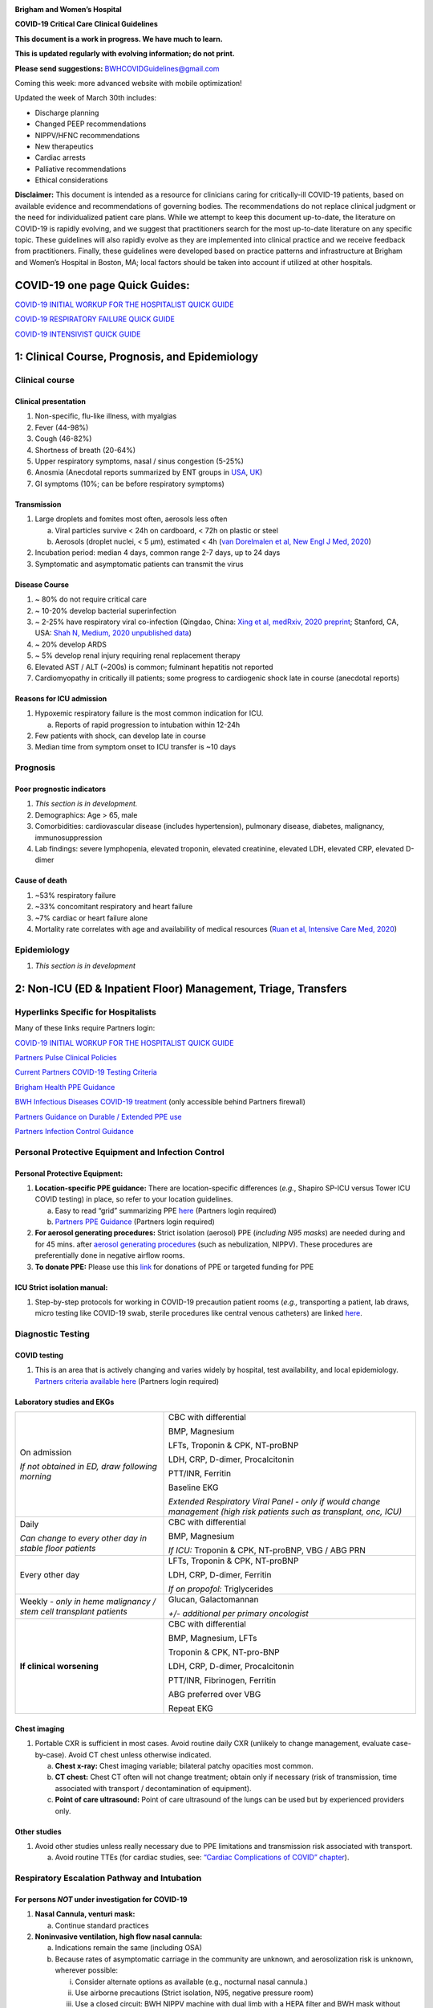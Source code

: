 |A picture containing drawing, sign Description automatically generated|

**Brigham and Women’s Hospital**

**COVID-19 Critical Care Clinical Guidelines**

**This document is a work in progress. We have much to learn.**

**This is updated regularly with evolving information; do not print.**

**Please send suggestions:** BWHCOVIDGuidelines@gmail.com

Coming this week: more advanced website with mobile optimization!

Updated the week of March 30th includes:

-  Discharge planning

-  Changed PEEP recommendations

-  NIPPV/HFNC recommendations

-  New therapeutics

-  Cardiac arrests

-  Palliative recommendations

-  Ethical considerations

**Disclaimer:** This document is intended as a resource for clinicians
caring for critically-ill COVID-19 patients, based on available evidence
and recommendations of governing bodies. The recommendations do not
replace clinical judgment or the need for individualized patient care
plans. While we attempt to keep this document up-to-date, the literature
on COVID-19 is rapidly evolving, and we suggest that practitioners
search for the most up-to-date literature on any specific topic. These
guidelines will also rapidly evolve as they are implemented into
clinical practice and we receive feedback from practitioners. Finally,
these guidelines were developed based on practice patterns and
infrastructure at Brigham and Women’s Hospital in Boston, MA; local
factors should be taken into account if utilized at other hospitals.

COVID-19 one page Quick Guides:
===============================

`COVID-19 INITIAL WORKUP FOR THE HOSPITALIST QUICK
GUIDE <https://www.covidprotocols.org/pdf/QuickGuide_Hospitalist.pdf>`__

`COVID-19 RESPIRATORY FAILURE QUICK
GUIDE <https://www.covidprotocols.org/pdf/QuickGuide_RespiratoryFailure.pdf>`__

`COVID-19 INTENSIVIST QUICK
GUIDE <https://www.covidprotocols.org/pdf/QuickGuide_ICU.pdf>`__

1: Clinical Course, Prognosis, and Epidemiology
===============================================

Clinical course
---------------

Clinical presentation 
~~~~~~~~~~~~~~~~~~~~~

1. Non-specific, flu-like illness, with myalgias

2. Fever (44-98%)

3. Cough (46-82%)

4. Shortness of breath (20-64%)

5. Upper respiratory symptoms, nasal / sinus congestion (5-25%)

6. Anosmia (Anecdotal reports summarized by ENT groups in
   `USA <https://www.entnet.org/content/aao-hns-anosmia-hyposmia-and-dysgeusia-symptoms-coronavirus-disease>`__,
   `UK <https://www.entuk.org/sites/default/files/files/Loss%20of%20sense%20of%20smell%20as%20marker%20of%20COVID.pdf>`__)

7. GI symptoms (10%; can be before respiratory symptoms)

Transmission
~~~~~~~~~~~~

1. Large droplets and fomites most often, aerosols less often

   a. Viral particles survive < 24h on cardboard, < 72h on plastic or
      steel

   b. Aerosols (droplet nuclei, < 5 µm), estimated < 4h (`van Dorelmalen
      et al, New Engl J Med,
      2020 <http://www.ncbi.nlm.nih.gov/pubmed/32182409>`__)

2. Incubation period: median 4 days, common range 2-7 days, up to 24
   days

3. Symptomatic and asymptomatic patients can transmit the virus

Disease Course
~~~~~~~~~~~~~~

1. ~ 80% do not require critical care

2. ~ 10-20% develop bacterial superinfection

3. ~ 2-25% have respiratory viral co-infection (Qingdao, China: `Xing et
   al, medRxiv, 2020
   preprint <https://www.medrxiv.org/content/10.1101/2020.02.29.20027698v2>`__;
   Stanford, CA, USA: `Shah N, Medium, 2020 unpublished
   data <https://medium.com/@nigam/higher-co-infection-rates-in-covid19-b24965088333>`__)

4. ~ 20% develop ARDS

5. ~ 5% develop renal injury requiring renal replacement therapy

6. Elevated AST / ALT (~200s) is common; fulminant hepatitis not
   reported

7. Cardiomyopathy in critically ill patients; some progress to
   cardiogenic shock late in course (anecdotal reports)

Reasons for ICU admission
~~~~~~~~~~~~~~~~~~~~~~~~~

1. Hypoxemic respiratory failure is the most common indication for ICU.

   a. Reports of rapid progression to intubation within 12-24h

2. Few patients with shock, can develop late in course

3. Median time from symptom onset to ICU transfer is ~10 days

Prognosis
---------

Poor prognostic indicators
~~~~~~~~~~~~~~~~~~~~~~~~~~

1. *This section is in development.*

2. Demographics: Age > 65, male

3. Comorbidities: cardiovascular disease (includes hypertension),
   pulmonary disease, diabetes, malignancy, immunosuppression

4. Lab findings: severe lymphopenia, elevated troponin, elevated
   creatinine, elevated LDH, elevated CRP, elevated D-dimer

Cause of death
~~~~~~~~~~~~~~

1. ~53% respiratory failure

2. ~33% concomitant respiratory and heart failure

3. ~7% cardiac or heart failure alone

4. Mortality rate correlates with age and availability of medical
   resources (`Ruan et al, Intensive Care Med,
   2020 <http://www.ncbi.nlm.nih.gov/pubmed/32125452>`__)

Epidemiology
------------

1. *This section is in development*

2: Non-ICU (ED & Inpatient Floor) Management, Triage, Transfers
===============================================================

Hyperlinks Specific for Hospitalists 
------------------------------------

Many of these links require Partners login:

`COVID-19 INITIAL WORKUP FOR THE HOSPITALIST QUICK
GUIDE <https://www.dropbox.com/sh/gmr9xltxjhvn0rn/AACHrHZz_u9ASUTynFcatCaka?dl=0&preview=INITIAL+WORKUP+FOR+THE+HOSPITALIST-+covid+quick+guide.pdf>`__

`Partners Pulse Clinical
Policies <https://pulse.partners.org/hub/departments/emergency_preparedness/coronavirus/covid19_clinical_policies>`__

`Current Partners COVID-19 Testing
Criteria <https://pulse.partners.org/hub/departments/emergency_preparedness/coronavirus/covid19_testing_criteria>`__

`Brigham Health PPE
Guidance <https://www.bwhpikenotes.org/Patient_Family_Care/Infection_Control/covid-19/documents/bh-ppe-recommendations.pdf>`__

`BWH Infectious Diseases COVID-19
treatment <http://handbook.partners.org/content/pdf/BWHCovid19Treatment.pdf>`__
(only accessible behind Partners firewall)

`Partners Guidance on Durable / Extended PPE
use <https://pulse.partners.org/hub/departments/emergency_preparedness/coronavirus/covid19_clinical_policies/extended_usereuse_of_masks_and_eye_protection>`__

`Partners Infection Control
Guidance <https://pulse.partners.org/hub/departments/emergency_preparedness/coronavirus/covid19_clinical_policies/patients_with_suspected_viral_respiratory_illness>`__

Personal Protective Equipment and Infection Control
---------------------------------------------------

Personal Protective Equipment:
~~~~~~~~~~~~~~~~~~~~~~~~~~~~~~

1. **Location-specific PPE guidance:** There are location-specific
   differences (*e.g.*, Shapiro SP-ICU versus Tower ICU COVID testing)
   in place, so refer to your location guidelines.

   a. Easy to read “grid” summarizing PPE
      `here <http://www.bwhpikenotes.org/Patient_Family_Care/Infection_Control/covid-19/documents/bh-ppe-recommendations.pdf>`__
      (Partners login required)

   b. `Partners PPE
      Guidance <https://pulse.partners.org/hub/departments/emergency_preparedness/coronavirus/covid19_clinical_policies>`__
      (Partners login required)

2. **For aerosol generating procedures:** Strict isolation (aerosol) PPE
   (*including N95 masks*) are needed during and for 45 mins. after
   `aerosol generating
   procedures <https://pulse.partners.org/hub/departments/emergency_preparedness/coronavirus/covid19_clinical_policies/aerosol_generating_procedures>`__
   (such as nebulization, NIPPV). These procedures are preferentially
   done in negative airflow rooms.

3. **To donate PPE:** Please use this
   `link <https://www.brighamandwomens.org/deptforms/covid-19-donations>`__
   for donations of PPE or targeted funding for PPE

ICU Strict isolation manual: 
~~~~~~~~~~~~~~~~~~~~~~~~~~~~

1. Step-by-step protocols for working in COVID-19 precaution patient
   rooms (*e.g.,* transporting a patient, lab draws, micro testing like
   COVID-19 swab, sterile procedures like central venous catheters) are
   linked
   `here <https://www.dropbox.com/s/5wh1m5qupgawgyp/MICU%20Strict%20Isolation%20Room%20Manual%20of%20Procedures%202020.03.28.pdf?dl=0>`__.

Diagnostic Testing
------------------

COVID testing
~~~~~~~~~~~~~

1. This is an area that is actively changing and varies widely by
   hospital, test availability, and local epidemiology. `Partners
   criteria available
   here <https://pulse.partners.org/hub/departments/emergency_preparedness/coronavirus/covid19_testing_criteria>`__
   (Partners login required)

Laboratory studies and EKGs 
~~~~~~~~~~~~~~~~~~~~~~~~~~~

+----------------------------------+----------------------------------+
| On admission                     | CBC with differential            |
|                                  |                                  |
| *If not obtained in ED, draw     | BMP, Magnesium                   |
| following morning*               |                                  |
|                                  | LFTs, Troponin & CPK, NT-proBNP  |
|                                  |                                  |
|                                  | LDH, CRP, D-dimer, Procalcitonin |
|                                  |                                  |
|                                  | PTT/INR, Ferritin                |
|                                  |                                  |
|                                  | Baseline EKG                     |
|                                  |                                  |
|                                  | *Extended Respiratory Viral      |
|                                  | Panel - only if would change     |
|                                  | management (high risk patients   |
|                                  | such as transplant, onc, ICU)*   |
+----------------------------------+----------------------------------+
| Daily                            | CBC with differential            |
|                                  |                                  |
| *Can change to every other day   | BMP, Magnesium                   |
| in stable floor patients*        |                                  |
|                                  | *If ICU:* Troponin & CPK,        |
|                                  | NT-proBNP, VBG / ABG PRN         |
+----------------------------------+----------------------------------+
| Every other day                  | LFTs, Troponin & CPK, NT-proBNP  |
|                                  |                                  |
|                                  | LDH, CRP, D-dimer, Ferritin      |
|                                  |                                  |
|                                  | *If on propofol:* Triglycerides  |
+----------------------------------+----------------------------------+
| Weekly *- only in heme           | Glucan, Galactomannan            |
| malignancy / stem cell           |                                  |
| transplant patients*             | *+/- additional per primary      |
|                                  | oncologist*                      |
+----------------------------------+----------------------------------+
| **If clinical worsening**        | CBC with differential            |
|                                  |                                  |
|                                  | BMP, Magnesium, LFTs             |
|                                  |                                  |
|                                  | Troponin & CPK, NT-pro-BNP       |
|                                  |                                  |
|                                  | LDH, CRP, D-dimer, Procalcitonin |
|                                  |                                  |
|                                  | PTT/INR, Fibrinogen, Ferritin    |
|                                  |                                  |
|                                  | ABG preferred over VBG           |
|                                  |                                  |
|                                  | Repeat EKG                       |
+----------------------------------+----------------------------------+

Chest imaging
~~~~~~~~~~~~~

1. Portable CXR is sufficient in most cases. Avoid routine daily CXR
   (unlikely to change management, evaluate case-by-case). Avoid CT
   chest unless otherwise indicated.

   a. **Chest x-ray:** Chest imaging variable; bilateral patchy
      opacities most common.

   b. **CT chest:** Chest CT often will not change treatment; obtain
      only if necessary (risk of transmission, time associated with
      transport / decontamination of equipment).

   c. **Point of care ultrasound:** Point of care ultrasound of the
      lungs can be used but by experienced providers only.

Other studies
~~~~~~~~~~~~~

1. Avoid other studies unless really necessary due to PPE limitations
   and transmission risk associated with transport.

   a. Avoid routine TTEs (for cardiac studies, see: `“Cardiac
      Complications of COVID” chapter <#_6zfga8b63w2s>`__).

Respiratory Escalation Pathway and Intubation
---------------------------------------------

For persons *NOT* under investigation for COVID-19
~~~~~~~~~~~~~~~~~~~~~~~~~~~~~~~~~~~~~~~~~~~~~~~~~~

1. **Nasal Cannula, venturi mask:**

   a. Continue standard practices

2. **Noninvasive ventilation, high flow nasal cannula:**

   a. Indications remain the same (including OSA)

   b. Because rates of asymptomatic carriage in the community are
      unknown, and aerosolization risk is unknown, wherever possible:

      i.   Consider alternate options as available (e.g., nocturnal
           nasal cannula.)

      ii.  Use airborne precautions (Strict isolation, N95, negative
           pressure room)

      iii. Use a closed circuit: BWH NIPPV machine with dual limb with a
           HEPA filter and BWH mask without anti-asphyxia valve.

      iv.  Ensure masks/devices fit well and there is minimal air leak

      v.   Avoid use of home NIV devices (particularly if single limb
           with anti-asphyxia valve)

   c. Treat as though this person is a PUI (see below)

3. **Cardiac Arrest:**

   a. Treat as though this person is a PUI (see below)

For Persons Under Investigation (PUI) or with confirmed COVID-19
~~~~~~~~~~~~~~~~~~~~~~~~~~~~~~~~~~~~~~~~~~~~~~~~~~~~~~~~~~~~~~~~

1. **Nasal Cannula:**

   a. Use humidified nasal cannula (NC) 1 to 8 LPM for target SpO2
      92-96%.

   b. If a patient requires >6L, consult ICU (COVID ICU Triage, p39999)
      for consideration of ICU transfer. If on floor, consult anesthesia
      for assessment and close monitoring (COVID Anesthesia Team,
      p39265).

      i. *This does not mean the patient necessarily needs to be
         intubated at this or needs immediate ICU transfer*.

1. **Venturi Mask:**

   a. If a patient requires > 8 LPM NC, initiate dry Venturi mask
      (non-humidified to reduce aerosolization risk)

      i.  Start at 9 LPM and FiO2 28%

      ii. Up-titrate FiO2 to goal SpO2 of 92-96% (not exceeding FiO2
          35%)

          1. If FiO2 > 35% then increase flow to 12 LPM

2. **Noninvasive Ventilation and High Flow Nasal Cannula:**

   a. NIPPV and HFNC should NOT be used in most circumstances, including
      to delay intubation

      i. For patients already on NIPPV/HFNC, transition to Venturi mask
         or non-rebreather mask if possible, ideally 45 minutes prior to
         intubation

   b. Selected exceptions are outlined in detail in the respiratory
      chapter of this document and include:

      i.   Rapidly reversible etiologies (e.g. flash pulmonary edema)

      ii.  Known OSA/TBM without a good alternative

      iii. Select DNI patients as a bridge to family arrival or
           intervention

   c. If NIPPV/HFNC is used, it must be under strict airborne
      precautions including a negative pressure room

3. **Early intubation:**

   a. If venturi mask FiO2 = 60% or SpO2 < 92% (or for hypercapnia or
      work of breathing), call for intubation and pre-oxygenate with
      non-rebreather

      i. In ED this is the on-call provider, for Floor page COVID
         Anesthesia Team p39265

   b. Rapid Sequence Induction (RSI) should be performed, avoiding
      bagging

      i.   by the most experienced airway provider

      ii.  using a video laryngoscope (`SCCM COVID19
           Guidelines <https://sccm.org/getattachment/Disaster/SSC-COVID19-Critical-Care-Guidelines.pdf?lang=en-US&_zs=WSjjd1&_zl=j1cc6>`__)
           (`APSF Considerations for Airway Manipulation,
           3/20/2020 <https://www.apsf.org/news-updates/perioperative-considerations-for-the-2019-novel-coronavirus-covid-19/>`__).

      iii. For more detailed instructions, see intubation chapter

Other Management Principles 
---------------------------

Medical management:
~~~~~~~~~~~~~~~~~~~

1. Management is largely supportive. Antiviral and immune-modulating
   therapies are investigational. Further details in `“COVID Therapies
   and Clinical Trials”
   chapter <https://docs.google.com/document/d/1arxC_2CCuHSA5jyFDPvBlW31yArLinMvjwD3FM5PeI4/edit#heading=h.kx686gedgtzg>`__.

   a. Fluid management should be conservative due to risk of
      hypoxia/CHF. Further details in fluids section.

Early Advance Care Planning:
~~~~~~~~~~~~~~~~~~~~~~~~~~~~

1. In conscious patients, review or sign Health Care Proxy form and
   discuss and document goals of care on admission

   a. Educate patient and family on disease course and prognosis

   b. Focus on desired quality of life and tolerance for ICU measures

   c. Early consultation of palliative care if appropriate

Triage to ICU 
-------------

Consult the ICU triage team EARLY for: 
~~~~~~~~~~~~~~~~~~~~~~~~~~~~~~~~~~~~~~

1. Provider concern

2. Respiratory distress

   a. Need O2 > 6 LPM to maintain SpO2 > 92% or PaO2 > 65.

   b. Rapid escalation of oxygen requirement.

   c. Significant work of breathing.

3. Hemodynamic instability after initial conservative fluid
   resuscitation

   a. SBP < 90, Mean arterial pressure < 65, or Heart rate > 120.

4. Acidosis

   a. ABG with pH < 7.3 or PCO2 > 50 or above patient’s baseline.

   b. Lactate > 2.

5. Need for intensive nursing care or frequent laboratory draws
   requiring arterial line.

6. Severe comorbid illness / high risk for deterioration.

Transfer Process
----------------

See also **ICU Strict Isolation Procedures Manual.**

ED to Floor
~~~~~~~~~~~

1. *This section is in development*

Floor / ED to ICU:
~~~~~~~~~~~~~~~~~~

1. ICU RN brings ICU bed to the floor for transfer (to avoid bed
   transfer in COVID precautions room and subsequent bed cleaning).

2. Patient wears surgical mask, with an extra clean gown and sheet on
   top.

3. Providers wear standard PPE during transport.

4. Security facilitates the shortest and fastest transfer route, walks 6
   ft away from patient and providers, not required to wear PPE

5. Necessary tests (*e.g.* CT), should be obtained during transfer if
   possible.

ICU to floor: 
~~~~~~~~~~~~~

1. RN wears standard PPE

2. Patient travels in wheelchair or stretcher

3. Security facilitates the shortest and fastest transfer route, walks 6
   ft away from patient and providers, not required to wear PPE

Floor to discharge:
~~~~~~~~~~~~~~~~~~~

1. RN wears standard PPE

2. Patient travels in wheelchair

3. Security facilitates the shortest and fastest transfer route, walks 6
   ft away from patient and providers, not required to wear PPE

4. Patient is escorted directly into vehicle; contact care management if
   patient does not have access to a personal vehicle

Discharge Planning (Inpatient)
------------------------------

Discharge criteria
~~~~~~~~~~~~~~~~~~

1. Consider discharge for patients’ who meet the following clinical
   criteria:

   a. Resolution of fever >48 hours without antipyretics

   b. Improvement in illness signs and symptoms (cough, SOB, and oxygen
      requirement)

Discharge for patients with unstable housing or who leave Against Medical Advice (AMA)
~~~~~~~~~~~~~~~~~~~~~~~~~~~~~~~~~~~~~~~~~~~~~~~~~~~~~~~~~~~~~~~~~~~~~~~~~~~~~~~~~~~~~~

1. *Additional resources for patients with unstable housing and requests
   for AMA discharge are in development.*

Confirmed COVID-19 Discharge Checklist
~~~~~~~~~~~~~~~~~~~~~~~~~~~~~~~~~~~~~~

1. **If unable to complete any components of checklist:**\ *review
   community resources, discuss transportation and post-acute care
   options with care coordination and consider ongoing hospitalization*

Discharge contingencies

-  Verify and document contact number for patient and primary support
   person; ensure active phone service, voicemail functioning, and
   language preference correctly documented

-  Verify residence with private room, ability to adhere to home
   isolation instructions and risk of transmission to persons with
   immunocompromising conditions in the home

-  Confirm ability to manage ADL/iADLs with degree of support at home

-  Confirm that patient has resources/social support to receive 1-2
   weeks of food and other necessary supplies while under quarantine

-  Perform DME needs assessment and consider sponsorship from hospital
   if item unable to be delivered or obtained by primary support person

Discharge medications/supplies

-  Provide 30-day supply of medications to cover duration of home
   isolation, recommend meds-to-bed delivery if available

-  Provide a surgical mask *as available* to infected patients who are
   discharging home (instructions for use in discharge instructions)

Transportation

-  Verify patient has a ride by private vehicle or arrange
   transportation via ambulance (infected person should wear mask in
   vehicle)

Discharge instructions

-  Counsel patient on voluntary isolation procedures and use standard
   Epic Smart Phrase SPUCOUNSELING

-  Use standard Epic Smart Phrases SPUDISCHARGECOVIDPOSITIVE or
   SPUDISCHARGECOVIDNEGATIVE for discharge and home isolation
   instructions

Ambulatory follow-up plan

-  Verify and document patient’s primary care provider

-  Provide warm handoff via phone or in-basket message to patient’s
   primary care provider and confirm that they are able/willing to
   answer questions post-discharge

Community resources

-  Provide `language-appropriate document reviewing community
   resources <https://docs.google.com/document/d/14JYALTcbGrwXwL2OipH0BSCYcT4TzkryMd06RSiHaRs/edit>`__
   (updated daily by HMS students, available in English, Spanish,
   Portuguese and Chinese)

3: Respiratory Support
======================

Acute Lung Injury (ALI) and Acute Respiratory Distress Syndrome (ARDS)
----------------------------------------------------------------------

Pathophysiology 
~~~~~~~~~~~~~~~

1. Histology of COVID-19 associated lung disease shows bilateral diffuse
   alveolar damage with cellular fibromyxoid exudates, desquamation of
   pneumocytes, pulmonary edema, and hyaline membrane formation.

2. There is also some evidence of direct viral injury to lung tissue.
   (`Xu et al, Lancet Respir Med,
   2020 <http://www.ncbi.nlm.nih.gov/pubmed/32085846>`__).

Definition of Acute Respiratory Distress Syndrome (ARDS)
~~~~~~~~~~~~~~~~~~~~~~~~~~~~~~~~~~~~~~~~~~~~~~~~~~~~~~~~

1. Many patients with COVID-19 who require ICU level of care will
   develop ARDS.

2. The Berlin definition of ARDS requires the following four criteria:

   a. Acute (onset over 1 week or less)

   b. Bilateral opacities detected on CT or chest radiograph

   c. PF ratio <300mmHg with a minimum of 5 cmH20 PEEP (or CPAP)

   d. Must not be fully explained by cardiac failure or fluid overload

======== =========================== =============================
Severity PaO2/FiO2 (on PEEP/CPAP >5) Mortality (all cause, cohort)
Mild     200-300                     27%
Moderate 100-200                     32%
Severe   <100                        45%
======== =========================== =============================

Time course
~~~~~~~~~~~

1. Anecdotally, many report that progression of hypoxemic respiratory
   failure occurs rapidly (within ~12-24 hours).

2. From onset of symptoms, the median time to:

   a. Development of ARDS: 8-12 days (`Wang et al, JAMA,
      2020 <http://www.ncbi.nlm.nih.gov/pubmed/32031570>`__; `Zhou et
      al, Lancet, 2020 <http://www.ncbi.nlm.nih.gov/pubmed/32171076>`__;
      `Huang et al, Lancet,
      2020 <http://www.ncbi.nlm.nih.gov/pubmed/31986264>`__)

   b. Mechanical ventilation: 10.5-14.5 days (`Huang et al, Lancet,
      2020 <http://www.ncbi.nlm.nih.gov/pubmed/31986264>`__; `Zhou et
      al, Lancet, 2020 <http://www.ncbi.nlm.nih.gov/pubmed/32171076>`__)

Management of Hypoxemia for COVID PUI/ Confirmed Cases
------------------------------------------------------

Supplemental Oxygen Escalation
~~~~~~~~~~~~~~~~~~~~~~~~~~~~~~

1. *Nasal cannula:*

   a. Initial oxygen delivery should be humidified nasal cannula (NC) 1
      to 8 LPM for target SpO2 92-96%.

      i. If a patient requires >6L, anesthesia requests *early*
         consultation for assessment and preparation. (COVID anesthesia
         pager p39265)

         1. This does *not* mean they necessarily need intubation.

2. *Venturi mask:*

   a. If a patient requires > 8 LPM NC, initiate dry Venturi mask
      (non-humidified to reduce aerosolization risk)

      i.  Start at 9 LPM and FiO2 28%, and notify the ICU triage pager

      ii. Up-titrate FiO2 to goal SpO2 of 92-96% (not exceeding FiO2
          35%)

          1. If FiO2 > 35% then increase flow to 12 LPM

Early intubation 
~~~~~~~~~~~~~~~~

1. For patients maintained on a Venturi mask;

   a. once FiO2 = 60% and SpO2 < 92%, call for intubation (COVID
      anesthesia pager p39265)

      i. Consider other indications for intubation (tachypnea, work of
         breathing).

2. Avoid NIPPV or HFNC to stave off intubation (see discussion below)

   a. For patients already on NIPPV/HFNC, transition to Venturi mask or
      non-rebreather mask if possible, ideally 45 minutes prior to
      intubation

3. Rapid Sequence Induction(RSI) should be performed

   a. by the most experienced airway provider

   b. using a video laryngoscope (`SCCM COVID19
      Guidelines <https://sccm.org/getattachment/Disaster/SSC-COVID19-Critical-Care-Guidelines.pdf?lang=en-US&_zs=WSjjd1&_zl=j1cc6>`__)(`APSF
      Considerations for Airway Manipulation,
      3/20/2020 <https://www.apsf.org/news-updates/perioperative-considerations-for-the-2019-novel-coronavirus-covid-19/>`__).

   c. For more detailed instructions, see intubation chapter

4. Intubations outside the ICU should be attended by the Resource RT,
   who can facilitate early and appropriate ventilator settings

Non-invasive Positive Pressure Ventilation (NIPPV) and High Flow Nasal Cannula (HFNC)
~~~~~~~~~~~~~~~~~~~~~~~~~~~~~~~~~~~~~~~~~~~~~~~~~~~~~~~~~~~~~~~~~~~~~~~~~~~~~~~~~~~~~

1. **We recommend avoiding high-flow nasal cannula (HFNC) and
   non-invasive positive pressure ventilation (NIPPV; i.e. CPAP/BiPAP)
   in most circumstances**

   a. There is a paucity of data on the increased aerosol risk of these
      interventions, and their role in increasing transmission.

      i.   General consensus suggests that HFNC and NIPPV increase the
           risk of viral transmission, but the degree of aerosolization
           is poorly understood and data on this is lacking. `WHO
           interim guidance (published March 13,
           2020) <http://www.who.int/publications-detail/clinical-management-of-severe-acute-respiratory-infection-when-novel-coronavirus-(ncov)-infection-is-suspected>`__
           recommends it only in select patients.

      ii.  A systematic review on SARS found that NIPPV was associated
           with increased risk of viral transmission to healthcare
           workers (n=2 studies), but HFNC was not (n=1) (`Tran et al,
           PLoS One,
           2012 <http://www.ncbi.nlm.nih.gov/pubmed/22563403>`__)

      iii. Other studies with very limited power exist, such as a
           post-hoc analysis that found no secondary infections in
           medical staff from patients with influenza H1N1 treated with
           HFNC (but n=20) (`Rello et al, J Crit Care,
           2012 <http://www.ncbi.nlm.nih.gov/pubmed/22762937>`__);

   b. Given the rapid progression of disease in most patients, we do not
      anticipate many patients would avoid intubation using NIPPV/HFNC,
      but this remains unknown.

      i.  Case reports from China suggest high failure rates for
          non-invasive ventilation, including high-flow nasal oxygen
          (`Zuo et al, Chin Med Sci J,
          2020 <http://www.ncbi.nlm.nih.gov/pubmed/32102726>`__), though
          there are some patients who may recover on HFNC.

      ii. Generally, NIPPV is thought to stave off intubation only in
          early ARDS and the data is inconsistent (`Rochberg et al, ERJ,
          2016 <http://nrs.harvard.edu/urn-3:HUL.InstRepos:34491883>`__).

2. **Exceptions to this include:**

   a. *As a short-term bridge to ventilator availability:*

      i. If a patient would otherwise be a candidate for intubation but
         no ventilator is immediately available, NIPPV/HFNC can be
         considered as a bridge

   b. *For rapidly reversible causes of hypoxemia:*

      i. e.g. flash pulmonary edema, mucus plug, or witnessed small
         aspiration

   c. *For Obstructive Sleep Apnea or Tracheobronchomalacia:*

      i.  Where possible, patients with mild or moderate OSA should be
          transitioned to nocturnal nasal cannula.

      ii. Patients on home nocturnal NIPPV for severe sleep apnea may
          continue NIPPV, but must use a BWH device with the
          specifications below. Patients may not use home NIPPV mask or
          nasal pillow or single-limb machine due to increased aerosol
          risk.

   a. *For select DNI patients or those not eligible for intubation:*

      i. this should be used only as a bridge to a short-term aim such
         as a family member’s arrival or an intervention

3. **If HFNC or NIPPV are used:**

   a. For HFNC, patient wears surgical mask and limit flow rate to < 30
      L/min

   b. For BiPAP, use BWH NIPPV machine with dual limb with a HEPA filter
      and BWH mask without anti-asphyxia valve

   c. Use under strict airborne precautions, including N95s, strict
      isolation, and a negative pressure room.

   d. Ensure masks/devices fit well and there is minimal air leak

      i. Measured exhaled air distances are minimally increased with
         CPAP pressures up to 20 cm H2O and HFNC up to 60 LPM;
         importantly device/interface leaks cause significant lateral
         air travel (`Hui et al, Eur Respir J,
         2019 <http://www.ncbi.nlm.nih.gov/pubmed/30705129>`__)

Initial Mechanical Ventilation
------------------------------

Checklist Following intubation
~~~~~~~~~~~~~~~~~~~~~~~~~~~~~~

1. Set the initial ventilator settings:

   a. Initiate ARDS ventilation as described below

   b. Determine PEEP and mechanics as described below

   c. Assure adequate sedation as described below

2. Obtain STAT portable CXR to confirm endotracheal tube location

   a. Prioritize CXR and vent settings over procedures (such as central
      venous catheter placement) if possible.

3. Complete the “Mechanical Ventilation with Sedation” orderset in EPIC

4. Obtain an ABG (preferred) or a VBG within 30 minutes

   a. Calculate P/F ratio from initial post-intubation ABG. Adjust
      oxygenation as described below

   b. Goal pH 7.25 to 7.45 adjust ventilation as described below

Initial ARDS Ventilation Settings
~~~~~~~~~~~~~~~~~~~~~~~~~~~~~~~~~

1. **Set mode to volume control (AC/VC)**

2. **Set Initial tidal volume (Vt):**

   a. Vt = 6 ml/kg (based on ideal body weight [IBW] from ARDSnet table,
      see table below)

      i.  IBW men (kg) = 50 + 2.3 (height in inches – 60)

      ii. IBW women (kg) = 45.5 + 2.3 (height in inches – 60)

|image1|

3. **Set Initial respiratory rate 16-24, higher if acidosis present.**

4. **Set an Initial PEEP based on BMI:**

   a. BMI < 35: PEEP 5

   b. BMI > 35: PEEP 10

5. **Initial FiO2:** 100% on intubation then *rapidly* wean to SpO2
   92-96% (`Barrot et al, N Engl J Med,
   2020 <http://www.ncbi.nlm.nih.gov/pubmed/32160661>`__)

Determining optimal PEEP, and mechanics
~~~~~~~~~~~~~~~~~~~~~~~~~~~~~~~~~~~~~~~

1. **Titrate FiO2 and PEEP for oxygenation**

   a. Initiate PEEP based on BMI, per above, and then titrate PEEP and
      FiO2 to target oxygenation SpO2 92-96% as per the following
      guidelines:

      i. BMI < 35: titrate PEEP and FiO2 as per the ARDSnet LOW PEEP
         table

..

   |image2|

ii. BMI ≥ 35: titrate PEEP and FiO2 as per the ARDSnet HIGH PEEP table

..

   |image3|

b. If SpO2 < 92% or > 96% then titrate PEEP and FiO2 according to the
   ARDSnet table as per BMI

c. Special consideration: anecdotal reports of COVID-19 patients
   describe a compliant, highly PEEP dependent phenotype in which PEEP
   management may not strictly adhere to specified ARDSnet tables

   i. PEEP titration may be appropriate (see section below)

2. **Obtain** **respiratory mechanics**:

   a. Plateau pressure (with goal < 30, management below)

   b. Static compliance

Sedation and Ventilator Synchrony
---------------------------------

1. **If paralyzed, target sedation to RASS -2 to -3 (see table below):**

   a. Maintain deep sedation immediately post-intubation while paralyzed
      (assume 60 minutes for Rocuronium, 10 minutes for succinylcholine)

      i.   Preferred initial sedation regimen:

           1. Fentanyl/Hydromorphone (boluses +/- infusion) + Propofol:
              target analgosedation and optimize analgesia first while
              decreasing sedative requirements

              a. Measure triglycerides and lipase every third day on
                 propofol or earlier if other reasons for
                 hypertriglyceridemia

      ii.  Adjunct agent: Midazolam

      iii. Use dexmedetomidine only when nearing extubation

2. **In unparalyzed, target sedation to ventilator synchrony:**

   a. Ventilator-induced lung injury (VILI) is common in patients who
      are not synchronous with the ventilator and can cause significant
      lasting damage\ **.** After paralytics have worn off, assess
      patient synchrony with the ventilator (*e.g.*, signs of
      breath-stacking, double triggering, other ventilator alarms).

      i.  Titrate sedatives/analgesics to ventilator synchrony allowing
          for deeper RASS.

      ii. If patient remains dyssynchronous despite deep sedation (RASS
          -5), initiate continuous paralytics (ensure BIS 40 to 60 prior
          to initiating and during paralysis).

..

   |image4|

Ventilator Adjustments and Daily Management
-------------------------------------------

General management of ventilated patients
~~~~~~~~~~~~~~~~~~~~~~~~~~~~~~~~~~~~~~~~~

1. Consider whether patient requires daily CXR:

   a. CXR clearly indicated for:

      i.  Clinical change

      ii. Concern for displaced ET tube:

          1. Sudden increase in peak inspiratory pressure or resistance

          2. Decreased, unilateral breath sounds (usually on the right)

          3. RN or RT concern for change in depth of ET tube at teeth

2. COVID-19 ICU Bundle:

   a. Ventilated patients should all have a daily ICU “Bundle” of best
      practices. See `Addendum
      1 <#addendum-covid-icu-bundle-checklist>`__ for a proposed
      “COVID-19 ICU Bundle”.

3. Ventilator consults:

   a. If you need additional assistance managing ventilator choices, you
      can request a pulmonary phone/in-person consult

Changing ventilation parameters (respiratory rate and tidal volume)
~~~~~~~~~~~~~~~~~~~~~~~~~~~~~~~~~~~~~~~~~~~~~~~~~~~~~~~~~~~~~~~~~~~

1. **Follow ARDSnet ventilation where possible:**

   a. Tidal volumes should be 4-6 cc/kg using IBW (see table above) to
      minimize volumes (and thus ventilator injury).

2. **Minute ventilation (respiratory rate x tidal volume) typically
   drives pH and PCO2:**

   a. Titrate ventilatory parameters to pH, not PCO2.

      i.  To achieve low tidal volumes, we tolerate hypercapnia
          (functionally no limitation unless clinical sequelae) and
          acidemia (pH > 7.2).

      ii. Because tidal volumes are low, the respiratory rate often has
          to be high to accommodate; typical RR is 20-35 breaths/minute.

3. **pH goal is normally 7.25-7.45:**

   i.   If pH > 7.45, decrease respiratory rate

   ii.  If pH 7.15-7.30, then increase respiratory rate until pH > 7.30,
        or PaCO2 < 25 (maximum RR= 35 breaths/minute)

   iii. If pH < 7.15, then increase respiratory rate to 35
        breaths/minute

   iv.  If pH still < 7.15, then perform the following:

        1. Tidal volume may be increased by 1 mL/kg until pH > 7.15
           (until plateau pressure reaches 30 cm H2O or tidal volume
           reaches 8 cc/kg)

        2. Deep sedation advancing to RASS -5 if needed

        3. If no improvement, initiate continuous paralysis

        4. If still no improvement, initiate prone ventilation (may
           improve V/Q matching and better ventilation)

Changing oxygenation parameters
~~~~~~~~~~~~~~~~~~~~~~~~~~~~~~~

1. **Minimize oxygen toxicity:** PEEP and Fi02 drive oxygenation

   i. The goal is to deliver a partial pressure of oxygen to perfuse
      tissues (PaO2 > 75, Sp02 >92%) [1]_ while limiting lung injury
      from high distending pressures (Ppl < 30) and hyperoxia (**FiO2 <
      75**, SpO2 < 96%) [2]_.

      1. Lower limit goals for PaO2 / SpO2 are widely debated; PaO2 > 55
         and SpO2 >88% are also commonly used at BWH.

2. **Optimize PEEP:**

   i.  Initial PEEP should be set as explained above.

   ii. *This section is under development. PEEP titration will be
       included soon.*

3. **Adjust Fi02:**

   i.  Adjust Fi02 after optimizing PEEP

   ii. Goal FiO2 < 75%; if FiO2 > 75%; patient requires ventilator
       optimization. If you need assistance, pulmonary consultation is
       available (pager 11957)

       1. It is reasonable to put a desaturating patient temporarily on
          100% Fi02, but remember to wean oxygen as rapidly as possible

4. **Checking plateau pressure:**

   i.   Check plateau pressure with every change in tidal volume, PEEP,
        or clinical deterioration (worsening oxygenation) but not as
        part of routine practice

   ii.  If plateau pressure is > 30 cm H20, then decrease tidal volume
        by 1 ml/kg (minimum 4 mL/kg)

   iii. If plateau pressure is < 25 H20 and tidal volume < 6 mL/kg, then
        increase tidal volume by 1 mL/kg until plateau pressure is > 25
        cm H2O or tidal volume = 6 mL/kg

   iv.  If plateau pressure is < 30 cm H20 and patient is breath
        stacking or dyssynchronous, then increase tidal volume in mL/kg
        increments to 7 mL/kg or 8 mL/kg so long as plateau pressure is
        < 30 cm H20

Refractory hypoxemia
--------------------

1. **Refractory Hypoxemia pathway:**

   a. If patient is hypoxic (Pa02 <55) on Vt = 6 ml/kg, ideal PEEP from
      PV tool (or PEEP determination from ARDSnet table for non-Hamilton
      G5 ventilators), and Fi02 >75%, perform the following in this
      order:

      i.   Optimize volume status by diuresing or RRT if possible;

           1. if no improvement then:

      ii.  Deep sedation, advancing to RASS -5 if needed;

           1. if no improvement then:

      iii. Initiate continuous paralysis (cisatracurium bolus 0.2mg/kg
           followed by infusion at 0-5 mcg/kg/min titrated to
           patient-ventilator synchrony);

           1. if no improvement then:

      iv.  Initiate prone ventilation (see below); high consideration
           for use early in severe ARDS (<36 hours from ARDS onset,
           start discussion of proning when P:F < 150, prone within 12
           hours of FiO2 > 75%)

           1. if no improvement then:

      v.   Initiate continuous inhaled epoprostenol (see `“COVID-19
           Therapies and Clinical Trials” chapter <#_kx686gedgtzg>`__),
           and call the ECMO team

           1. If no improvement then;

      vi.  Consider ECMO if offered

Proning 
~~~~~~~

1. **Prone early:**

   a. We recommend early proning in severe ARDS without vasodilator
      trial (a departure from our typical practice for ARDS not due to
      COVID-19): < 36 hours from ARDS onset, start discussion of prone
      when P:F < 150, prone within 12 hours of FiO2 > 75% (`Guérin et
      al, N Engl J Med,
      2013 <http://www.ncbi.nlm.nih.gov/pubmed/23688302>`__).

2. **Eligibility criteria for proning:**

   a. The only absolute contraindications to proned ventilation are
      spinal cord injury and open chest; BMI and patient size are not
      contraindications

   b. Eligibility may vary depending on resources and staffing.
      Currently we recommend:

      i.   Age < 75

      ii.  No high grade shock (either single agent norepinephrine 20
           mcg/min or norepinephrine < 15 mcg/min and vasopressin)

      iii. Not on CRRT or at risk of impending renal failure (due to
           difficulties in maintaining dialysis access while proned)

3. **To initiate prone ventilation outside of MICU and 11C:**

   i.  Discuss with the PCCM Consultation team assigned to that unit

   ii. ICU charge nurse to contact MICU charge nurse for nursing
       assistance

4. **Managing a proned patient:**

   i.   Proning protocol is available in the MICU Sharepoint, or an
        abbreviated version will be made available soon

   ii.  Maintain deep sedation with target RASS -4 to -5 while proned.

   iii. 1 hour post-initiation of prone ventilation:

        1. Adjust oxygen parameters: re-assess lung mechanics (plateau
           pressure and re-optimize PEEP, see above

        2. Assess tidal volume and adjust ventilation parameters as in
           section 6

           a. If Vt < 6 ml/kg, may increase to maximum limit of 8 ml/kg
              while Ppl < 30 (preferred maximum is 6 ml/kg)

   iv.  If patient demonstrates improvement on proning then recommend:

        1. Discontinuing of continuous neuromuscular blockade and
           re-assess ventilator dyssynchrony; re-institute if
           dyssynchronous

        2. Return to supine ventilation when following criteria are met:

           a. Ppl < 25

           b. FiO2 < 50%

           c. pH > 7.3

           d. P:F > 200

   v.   Repositioning and skin care while proned:

        1. Currently we recommend continuing proning as per the MICU
           proning protocol. This may change in the future depending on
           availability of PPE and staffing.

ECMO consultation
~~~~~~~~~~~~~~~~~

1. If despite all the above measures the patient meets the following
   criteria, then consider ECMO consult (pager 35010):

   i.   Ppl > 30

   ii.  FiO2 > 75%

   iii. P:F < 80

2. **Candidacy:** Final ECMO guidelines for COVID-19 patients remain
   under development. Examples of common considerations include:

   i.    Patient age < 65

   ii.   Mechanical ventilation duration < 7 days

   iii.  BMI < 35 and patient body weight < 150 kg

   iv.   CrCl > 30

   v.    No multiorgan failure or high grade shock (can be on single
         pressor; norepinephrine < 15 mcg/min)

   vi.   No active solid or liquid malignancy

   vii.  Absolute neutrophil count > 500

   viii. Platelets > 50,000

   ix.   Able to tolerate anticoagulation on initiation (no active
         hemorrhage)

   x.    No evidence of irreversible neurological injury

   xi.   Able to perform ADLs at baseline prior to illness

Ventilator Weaning and Extubation
---------------------------------

1. *This section is in process*

4: Therapeutics and Clinical Trials
===================================

Overview
--------

Therapeutics summary
~~~~~~~~~~~~~~~~~~~~

1. The anti-viral and anti-inflammatory section below is meant to
   provide a summary of the literature. The `BWH Infectious Diseases
   COVID-19 treatment
   guidelines <http://handbook.partners.org/content/pdf/BWHCovid19Treatment.pdf>`__
   and ID consultation service take precedence over the information
   provided in the literature review below

2. This table is from the BWH Infectious Diseases COVID-19 treatment
   guidelines. Partners employees can click
   `here <http://handbook.partners.org/content/pdf/BWHCovid19Treatment.pdf>`__
   to view the full guideline.

|image5|

Infectious Diseases Consultation
~~~~~~~~~~~~~~~~~~~~~~~~~~~~~~~~

1. The inpatient Infectious Diseases (ID) team should be consulted for
   patients with +COVID-19 PCR as well as patients with both clinical
   history and any chest imaging suspicious for COVID-19.

2. Re-consultation should occur if the patient develops ARDS
   (mechanically-ventilated with P/F ratio < 300) or shock/cytokine
   activation syndrome.

Clinical Trials
~~~~~~~~~~~~~~~

1. ID teams are enrolling for ongoing clinical trials of antiviral
   agents. ID and the PETAL network are coordinating to enroll for
   clinical trials of host-response modifying therapies (see `“Systemic
   Corticosteroids” <#systemic-corticosteroids>`__ and `“Anti-IL6
   agents” <#anti-il6-agents-tocilizumab-siltuximab-sarilumab>`__
   sections of this chapter).

2. Some patients may also arrive at the ICU already enrolled in a
   COVID-19 clinical trial. In such cases, verify that ICU treatment
   regimen does not add harmful drug interactions with study agents.

Antibiotics
-----------

Choice of agent
~~~~~~~~~~~~~~~

1. Clinical reports indicate that rates of bacterial superinfection of
   COVID19 are low (10-20%), but when present increase mortality risk.
   Anecdotal reports suggest less MRSA superinfection than is often seen
   with influenza. Unnecessary antibiotics carry risks of fluid overload
   and drug-resistance, as well as the possibility that antibiotics may
   become a limited resource. (`Zhou et al, Lancet,
   2020 <http://www.ncbi.nlm.nih.gov/pubmed/32171076>`__; `Yang et al,
   Lancet Respir Med,
   2020 <http://www.ncbi.nlm.nih.gov/pubmed/32105632>`__; `Lippi and
   Plebani, Clinica Chimica Acta,
   2020 <http://www.ncbi.nlm.nih.gov/pubmed/32145275>`__; `WHO, COVID-19
   Interim guidance, March
   2020 <http://www.who.int/publications-detail/clinical-management-of-severe-acute-respiratory-infection-when-novel-coronavirus-(ncov)-infection-is-suspected>`__)\ **.**

2. Antibiotics should reflect IDSA guidelines, presumed source, and MDRO
   risk.

   a. For empiric coverage for a presumed pulmonary source of infection:

      i.  In patients **without** risk factors for MRSA or *Pseudomonas*
          (*i.e.*, living in community, no prior MDROs), start with
          ceftriaxone + azithromycin.

      ii. In patients **with** risk factors for MRSA or *Pseudomonas*
          (*i.e.*, chronic hospitalization, prior MDR infections), start
          with vancomycin + cefepime and consider ciprofloxacin if high
          concern for *Pseudomonas.*

3. For coverage of potential coinfections\ **:**

   a. If concurrent influenza, treat with oseltamivir.

   b. Given prevalence of lymphopenia in clinical presentation of
      COVID-19, consider *Pneumocystis* and treat accordingly.

4. See special dispensations for oncology patients in `“Considerations
   for Oncology Patients” section <#_aayfijcxre19>`__ within `“Other
   Guidance” chapter <#neurologic-manifestations>`__.

Formulation
~~~~~~~~~~~

1. Give oral antibiotics (azithromycin, levofloxacin, ciprofloxacin,
   etc.) when possible to reduce volume load, unless concerns for poor
   oral absorption.

Discontinuation
~~~~~~~~~~~~~~~

1. Antibiotics should be discontinued as soon as possible (ideally,
   within 48 hours), given the following criteria are met:

   a. Clinical status is not deteriorating.

   b. Cultures do not reveal pathogens at 48h and/or Procalcitonin and
      WBC are relatively stable from 0 to 48h

2. *Clinical judgement should prevail over any specific lab value.*

Metered-Dose Inhalers (MDIs) vs. Nebulizers
-------------------------------------------

1. Nebulization may aerosolize viral particles and contribute to disease
   transmission. COVID-19 clinical reports do not indicate wheeze as a
   common symptom, and not all patients require bronchodilators (`Zhou
   et al, Lancet, 2020 <http://www.ncbi.nlm.nih.gov/pubmed/32171076>`__;
   `Yang et al, Lancet Respir Med,
   2020 <http://www.ncbi.nlm.nih.gov/pubmed/32105632>`__; `Guan et al, N
   Engl J Med, 2020 <http://www.ncbi.nlm.nih.gov/pubmed/32109013>`__;
   `WHO, COVID-19 Interim guidance, March
   2020 <http://www.who.int/publications-detail/clinical-management-of-severe-acute-respiratory-infection-when-novel-coronavirus-(ncov)-infection-is-suspected>`__).

Non-intubated patients 
~~~~~~~~~~~~~~~~~~~~~~

1. Ask patients / families to bring in their home inhalers if possible.

2. If COVID-19 is confirmed or suspected:

   a. Use MDI (inhalers), NOT nebulizers, due to the increased aerosol
      risk associated with nebulization. Because MDI supply is limited,
      only prescribe when needed.

3. In patients WITHOUT suspicion for COVID-19 or COVID-19 negative:

   a. Use nebulizers even if on droplet precautions (*e.g.,* influenza)
      because MDI supply is limited.

4. If COVID is ruled out (and no patient is longer on COVID precautions
   per infection control)

   a. Continue patient’s current inhalers until they run out, then
      switch to nebulizers.

Intubated patients 
~~~~~~~~~~~~~~~~~~

1. At BWH, an in-line nebulizer container is part of a closed ventilator
   circuit, so nebulizers can be used without opening the circuit and
   increasing aerosol risk.

   a. Other hospitals may need to add this setup or add other options,
      such as a Heat-Moisture-Exchanger that allows MDI delivery into a
      closed circuit.

Airway Clearance 
----------------

Management principles
~~~~~~~~~~~~~~~~~~~~~

1. Anecdotal reports from Wuhan and Italy indicate that some patients
   develop very thick secretions causing dangerous mucus plugging.
   However, use of nebulizers and airway clearance techniques may
   aerosolize secretions.

   a. Airway clearance should be used only in **selected ventilated
      patients (closed-circuit)** with extremely thick secretions to
      avoid mucus plugging that would require bronchoscopy.

Secretion thinning
~~~~~~~~~~~~~~~~~~

1. Nebulized treatments

   a. **Only use in ventilated patients on strict airborne precautions
      in a negative-pressure room.**

   b. Options include:

      i.   Normal (0.9%) saline nebulizer BID.

      ii.  Dornase alfa 2.5mg nebulizer once daily, as part of a
           clinical trial [3]_.

           1. Note that this can cause bronchoconstriction and mucosal
              bleeding.

           2. Pre-treat with albuterol 2.5mg, just prior to delivery.

           3. Avoid in setting of bloody secretions.

      iii. Nebulized hypertonic (3-7%) saline once daily is of unclear
           benefit and may not be worth risk of bronchospasm

           1. If using, start with 3% saline to assess response and
              bronchoconstriction.

           2. Pre-treat with albuterol 2.5mg just prior to delivery

      iv.  Avoid N-acetylcysteine due to bronchospasm and frequent
           dosing requirements

Mechanical airway clearance
~~~~~~~~~~~~~~~~~~~~~~~~~~~

1. Avoid oscillating positive expiratory pressure devices (Aerobika or
   Acapella) and cough assist (MIE).

2. Avoid routine use of chest PT, but can continue chest PT vests if
   patient uses at home (*e.g.,* CF patients) with appropriate isolation
   precautions. Patients with bronchiectasis may be considered on a
   case-by-case basis.

Inhaled Pulmonary Vasodilators
------------------------------

Indications
~~~~~~~~~~~

1. There is no evidence of survival benefit of inhaled vasodilators in
   ARDS, and there are risks of viral aerosolization when connecting the
   device (`Fuller et al, Chest,
   2015 <http://www.ncbi.nlm.nih.gov/pubmed/25742022>`__; `Gebistorf et
   al, Cochrane Database Syst Rev,
   2016 <http://www.ncbi.nlm.nih.gov/pubmed/27347773>`__; `Afshari et
   al, Cochrane Database Syst Rev,
   2017 <http://www.ncbi.nlm.nih.gov/pubmed/28806480>`__).

2. Given this, inhaled vasodilators should **NOT** be routinely used,
   except in two circumstances:

   a. As a rescue strategy in already prone ventilated patients (see
      “respiratory” chapter).

   b. To reduce RV afterload in hemodynamically-significant RV failure
      in consultation with Cardiology.

Instructions for use
~~~~~~~~~~~~~~~~~~~~

1. If inhaled vasodilators are used, their use should be reevaluated at
   4 hours.

   a. First, try inhaled epoprostenol (Veletri):

      i.  Start continuous nebulization at 0.05 mcg/kg/min based on IBW
          (`MDcalc online
          calculator <https://www.mdcalc.com/ideal-body-weight-adjusted-body-weight>`__).

      ii. If no improvement in P/F ratio in 2 hours, wean off by
          decreasing 0.01mcg/kg/min every hour.

   b. If no response to epoprostenol, strongly consider use of inhaled
      nitric oxide (iNO) in refractory ARDS:

      i.   Limited *in vitro* data notes that iNO at high doses inhibits
           replication of SARS-CoV, but this has not been studied *in
           vivo* (`Akerstrom et al, J Virol,
           2005 <http://www.ncbi.nlm.nih.gov/pubmed/15650225>`__;
           `Gebistorf et al, Cochrane Database Syst Rev,
           2016 <http://www.ncbi.nlm.nih.gov/pubmed/27347773>`__).

      ii.  Inhaled NO may be included in future trial protocols, such as
           early initiation in milder disease (non-intubated).

      iii. Dosing regimen will be linked here soon

Systemic Corticosteroids
------------------------

Evidence
~~~~~~~~

1. Data on corticosteroids for COVID-19 is mixed.

   a. Most studies show negative effects of corticosteroids on similar
      viruses. There is no clinical evidence of net benefit from
      steroids in SARS-CoV, MERS-CoV or influenza infection, and
      observational data show increased mortality, more secondary
      infections, impaired viral clearance and more adverse effects in
      survivors (*e.g.,* psychosis, diabetes, avascular necrosis) (`Lee
      et al, J Clin Virol,
      2004 <http://www.ncbi.nlm.nih.gov/pubmed/15494274>`__; `Stockman
      et al, PLoS Med,
      2006 <http://www.ncbi.nlm.nih.gov/pubmed/16968120>`__; `Arabi et
      al, Am J Respir Crit Care Med,
      2018 <http://www.ncbi.nlm.nih.gov/pubmed/29161116>`__; `WHO,
      COVID-19 Interim guidance, March
      2020 <http://www.who.int/publications-detail/clinical-management-of-severe-acute-respiratory-infection-when-novel-coronavirus-(ncov)-infection-is-suspected>`__;
      `Wu et al, JAMA Int Med,
      2020 <http://www.ncbi.nlm.nih.gov/pubmed/32167524>`__).

   b. However, there is some evidence toward a potential benefit.
      Specifically, a retrospective cohort trial (201 patients, 42% of
      whom developed ARDS) demonstrated that among patients with
      COVID-19 positive ARDS, methylprednisolone decreased risk of death
      (HR, 0.38; 95% CI, 0.20-0.72) (`Wu et al, JAMA Int Med,
      2020 <http://www.ncbi.nlm.nih.gov/pubmed/32167524>`__). An
      earlier, non-blinded randomized controlled trial of patients with
      ARDS (not COVID-19) suggested a possible benefit to dexamethasone
      treatment: more ventilator-free days by day 28, and lower
      mortality at day 60 (21% vs 36%) (`Villar et a, Lancet Resp Med,
      2020 <https://www.ncbi.nlm.nih.gov/pubmed/32043986>`__).

Recommendations
~~~~~~~~~~~~~~~

1. **We recommend against using steroids for COVID-19 except as part of
   a clinical trial or if treating another indication.** This is in line
   with WHO guidance (`WHO, COVID-19 Interim guidance, March
   2020 <http://www.who.int/publications-detail/clinical-management-of-severe-acute-respiratory-infection-when-novel-coronavirus-(ncov)-infection-is-suspected>`__).

2. If treating another indication, use corticosteroids at the lowest
   dose for the shortest duration:

   a. **For asthma or COPD exacerbation**, treat with 40mg prednisone PO
      or 30mg methylprednisolone IV, once daily x 3-5 days.

   b. **For shock with history of chronic steroid use in excess of 10mg
      prednisone daily**, treat with 50mg hydrocortisone IV Q6H until
      improvement in shock.

   c. **For multipressor shock without history of chronic steroid use**,
      treat with 50mg hydrocortisone IV Q6H until improvement in shock.

Anti-IL6 Agents (Tocilizumab, Siltuximab, Sarilumab)
----------------------------------------------------

.. _pathophysiology-1:

Pathophysiology
~~~~~~~~~~~~~~~

1. IL-6 activates T cells and macrophages, among other cell types (see
   `“Cytokine Activation Syndrome”
   section <#cytokine-activation-syndrome>`__ in `“Shock”
   chapter <#_dpe5gr1hwjp>`__). IL-6 inhibitors are approved for
   cytokine activation syndrome complications related to Chimeric
   Antigen Receptor T cell (CAR-T) therapy (`Brudno and Kochenderfer,
   Blood Rev, 2019 <http://www.ncbi.nlm.nih.gov/pubmed/30528964>`__;
   `Rubin et al, Brain,
   2019 <http://www.ncbi.nlm.nih.gov/pubmed/30891590>`__).

2. IL-6 levels are reported to correlate with severe COVID-19. While
   patients have peripheral lymphopenia, BAL fluid is often lymphocytic,
   suggesting that IL-6 inhibition and prevention of T cell activation
   may be protective.

.. _recommendations-1:

Recommendations
~~~~~~~~~~~~~~~

1. **We do not recommend routine use of anti-IL-6 agents unless part of
   a clinical trial.** There are anecdotal reports of benefit of
   tocilizumab in COVID-19 patients but no rigorous studies are
   available (Anecdotal reports from Italy; `National Health Commission
   & State Administration of Traditional Chinese Medicine, Diagnosis and
   Treatment Protocol for Novel Coronavirus Pneumonia [Trial Version 7],
   March
   2020 <http://busan.china-consulate.org/chn/zt/4/P020200310548447287942.pdf>`__)

2. **For severe cases of COVID-19 with suspicion of cytokine activation
   syndrome** (see `“Other Guidance”
   chapter <#neurologic-manifestations>`__), consider use in conjunction
   with Infectious Diseases consultation.

   a. Retrospective reviews in patients with rheumatological disease
      suggest a possible increase in serious bacterial infection, so use
      caution if secondary infection is clinically suspected.

      i. Tocilizumab is routinely used at BWH (*e.g.*, CRS in patients
         after CAR-T cell treatment) without obvious increase in
         bacterial infection.

Dosing regimens
~~~~~~~~~~~~~~~

1. **Tocilizumab:** 4-8mg/kg (suggested dose 400mg) IV x1 (anti-IL6R
   mAb). Dose can be repeated 12h later if inadequate response to the
   first dose. Total dose should be no more than 800mg. Tocilizumab
   should not be administered more than twice.

   a. Common adverse effects of tocilizumab include:

      i.   Transaminitis (AST, ALT), >22%

      ii.  Infusion reaction, 4-20%

      iii. Hypercholesterolemia, 20%

      iv.  Upper respiratory tract infection, 7%

      v.   Neutropenia, 2-7%

2. **Alternative - Siltuximab:** 11mg/kg IV x1 (anti-IL6 mAb).

   a. Common adverse effects of siltuximab include:

      i.   Edema, >26%

      ii.  Upper respiratory infection, >26%

      iii. Pruritus / skin rash, 28%

      iv.  Hyperuricemia, 11%

      v.   Lower respiratory tract infection, 8%

      vi.  Thrombocytopenia, 8%

      vii. Hypotension, 4%

3. **Sarilumab:** New intravenous formulation and dosing, available only
   as part of a `clinical
   trial <http://www.news.sanofi.us/2020-03-16-Sanofi-and-Regeneron-begin-global-Kevzara-R-sarilumab-clinical-trial-program-in-patients-with-severe-COVID-19>`__.

   a. Common adverse effects of sarilumab include:

      i.   Transaminitis (AST, ALT), 28-47%

      ii.  Neutropenia, 7-10%

      iii. Infusion reactions, 7%

      iv.  Upper respiratory tract infections, 4%

      v.   Urinary tract infections, 3%

4. **Tocilizumab and sarilumab** both have black box warnings for a risk
   of serious infections, including tuberculosis and other opportunistic
   infections. Patients treated with either agent should be tested for
   latent tuberculosis prior to discharge from the hospital and followed
   up in the TB clinic if that testing is positive.

Remdesivir
----------

1. *This section is under development*

Hydroxychloroquine and Chloroquine
----------------------------------

.. _pathophysiology-2:

Pathophysiology
~~~~~~~~~~~~~~~

1. Hydroxychloroquine (HCQ) is an anti-malarial 4-aminoquinoline shown
   to have *in vitro* (but not yet *in vivo*) activity against diverse
   RNA viruses, including SARS-CoV-1 (`Touret and de Lamballerie,
   Antivir Res, 2020 <http://www.ncbi.nlm.nih.gov/pubmed/32147496>`__).

2. HCQ is thought to act through multiple mechanisms (`Devaux et al, Int
   J Antimicrob Agent,
   2020 <http://www.ncbi.nlm.nih.gov/pubmed/32171740>`__):

   a. **Inhibition of viral entry.** HCQ inhibits synthesis of sialic
      acids and interferes with protein glycosylation, which may disrupt
      interactions necessary for viral attachment and entry (`Vincent et
      al, Virol J,
      2005 <http://www.ncbi.nlm.nih.gov/pubmed/16115318>`__; `Olofsson
      et al, Lancet Infect Dis,
      2005 <http://www.ncbi.nlm.nih.gov/pubmed/15766653>`__).

   b. **Inhibition of viral release into the host cell.** HCQ blocks
      endosomal acidification, which activates endosomal proteases.
      These proteases are required to initiate coronavirus/endosome
      fusion that releases viral particles into the cell (`Yang et al, J
      Virol 2004 <http://www.ncbi.nlm.nih.gov/pubmed/15140961>`__).

   c. **Reduction of viral infectivity.** HCQ has been shown to inhibit
      protein glycosylation and proteolytic maturation of viral
      proteins. Studies on other RNA viruses have shown a resulting
      accumulation of non-infective viral particles, or an inability of
      viral particles to bud out of the host cell (`Savarino et al, J
      Acquir Immune Defic Syndr,
      2004 <http://www.ncbi.nlm.nih.gov/pubmed/15076236>`__; `Klumperman
      et al, J Virol,
      1994 <http://www.ncbi.nlm.nih.gov/pubmed/8083990>`__).

   d. **Immune modulation.** HCQ reduces toll-like receptors and
      cGAS-STING signaling. It has been shown to reduce release of a
      number of pro-inflammatory cytokines from several immune cell
      types (`Schrezenmeier and Dorner, Nat Rev Rheum,
      2020 <http://www.ncbi.nlm.nih.gov/pubmed/32034323>`__).

.. _evidence-1:

Evidence
~~~~~~~~

1. An expert consensus group out of China suggests that chloroquine
   improved lung imaging and shortened disease course (`Zhonghua et al,
   CMAPH, 2020 <http://www.ncbi.nlm.nih.gov/pubmed/32075365>`__).
   Chloroquine will be included in the next treatment guidelines from
   the National Health Commission, but the specific data on which this
   is based is not available yet (`Gao et al, Biosci Trends,
   2020 <http://www.ncbi.nlm.nih.gov/pubmed/32074550>`__).

2. Hydroxychloroquine was found to be more potent than chloroquine in
   inhibiting SARS-CoV-2 i\ *n vitro* (`Yao et al, Clin Infect Dis,
   2020 <http://www.ncbi.nlm.nih.gov/pubmed/32150618>`__).

.. _recommendations-2:

Recommendations
~~~~~~~~~~~~~~~

1. **Consideration should be given for use of hydroxychloroquine** in
   patients who:

   a. Are not candidates for other clinical trials AND

   b. Require supplemental oxygen OR are inpatients not on supplemental
      oxygen but at high risk for progression to severe disease

Dosing regimens (from published literature)
~~~~~~~~~~~~~~~~~~~~~~~~~~~~~~~~~~~~~~~~~~~

1. **Hydroxychloroquine:** 400mg PO BID on the first day, followed by
   200mg q12 (q8h if concerns for absorption) for 5 days.

   a. May extend up to 10 days depending on clinical response.

   b. The half-life of HCQ is over 7 days, so a 5-day treatment course
      should still yield therapeutic HCQ levels past day 10 (`Yao et al,
      Clin Infect Dis,
      2020 <http://www.ncbi.nlm.nih.gov/pubmed/32150618>`__).

2. **Chloroquine phosphate:** 500mg PO BID for 10 days.

   a. **Not available at BWH and no plans to start use.**

Monitoring and Toxicity
~~~~~~~~~~~~~~~~~~~~~~~

1. Hydroxychloroquine is contraindicated in epilepsy and porphyria and
   is is known to cause:

   a. Bone marrow suppression

   b. Cardiomyopathy and retinopathy

      i. Case series and reports have found this to be a long-term
         (years) and dose-dependent phenomenon. Given the anticipated
         short duration in COVID-19, it is not an expected risk (`Nord
         et al, Semin Arthritis Rheum,
         2004 <http://www.ncbi.nlm.nih.gov/pubmed/15079764>`__; `Yusuf
         et al, Eye,
         2017 <https://www.ncbi.nlm.nih.gov/pubmed/28282061>`__).

   c. QT-segment prolongation and therefore torsades de pointes,
      especially if administered in combination with azithromycin.

2. Given this, the following monitoring is required for patients being
   treated with hydroxychloroquine:

   a. Obtain baseline ECG, ECG 3.5 hours after first dose, and daily ECG
      thereafter.

   b. Discontinue all other QT-prolonging agents.

   c. Maintain continuous telemetry while under treatment.

   d. Do not start if QTc > 500 msec (or 550 msec with pacing or BBB).

   e. Discontinue if there is an increase in PVCs or non-sustained
      polymorphic VT.

Angiotensin Converting Enzyme Inhibitors (ACE-I) and Angiotensin II Receptor Blockers (ARB)
-------------------------------------------------------------------------------------------

.. _pathophysiology-3:

Pathophysiology
~~~~~~~~~~~~~~~

1. SARS-CoV-2, the virus that causes COVID-19, enters via the same
   cell-entry receptor as SARS-CoV, namely angiotensin-converting enzyme
   II (ACE2) (`Paules et al\ , JAMA,
   2020 <http://www.ncbi.nlm.nih.gov/pubmed/31971553>`__). SARS-CoV-2 is
   thought to have a higher affinity for ACE2 than SARS-CoV.

2. ACE2 is expressed in the heart, lungs, vasculature, and kidneys.
   ACE-inhibitors (ACEi) and angiotensin-receptor blockers (ARBs) in
   animal models increase the expression of ACE2 (`Zheng et al, Nat Rev
   Cardiol, 2020 <http://www.ncbi.nlm.nih.gov/pubmed/32139904>`__),
   though this has not been confirmed in human studies. This has led to
   the hypothesis that ACEi and ARBs might worsen myocarditis or
   precipitate ACS. It has also been hypothesized that the upregulation
   of ACE2 is therapeutic in COVID-19 and that ARBs might be protective
   during infection (`Gurwitz D, Drug Dev Res,
   2020 <https://www.ncbi.nlm.nih.gov/pubmed/32129518>`__).

.. _recommendations-3:

Recommendations
~~~~~~~~~~~~~~~

1. This remains an area of investigation and it is unclear how these
   medications affect patients with COVID-19.

   a. For outpatients, we recommend **against** **discontinuing**
      outpatient ACEi/ARBs.

   b. For inpatients, we recommend **against** **routine
      discontinuation** of ACEi/ARBs, unless otherwise indicated
      (*e.g.,* acute kidney injury, hypotension, shock, etc).

      i. The American College of Cardiology, American Heart Association
         and Heart Failure Society of America joint statement recommends
         against discontinuing ACE-I and ARBs in patients with COVID-19
         (`Bozkurt et al, HFSA/ACC/AHA Statement Addresses Concerns Re:
         Using RAAS Antagonists in COVID-19,
         2020 <http://www.acc.org/latest-in-cardiology/articles/2020/03/17/08/59/hfsa-acc-aha-statement-addresses-concerns-re-using-raas-antagonists-in-covid-19>`__).

Non-steroidal anti-inflammatory drugs (NSAIDs)
----------------------------------------------

.. _pathophysiology-4:

Pathophysiology
~~~~~~~~~~~~~~~

1. SARS-CoV-2 binds to cells via ACE2. ACE2 is upregulated by ibuprofen
   in animal models, and this might contribute to increased pathology
   (see `“Angiotensin Converting Enzyme Inhibitors (ACE-I) and
   Angiotensin II Receptor Blockers (ARB)”
   section <#angiotensin-converting-enzyme-inhibitors-ace-i-and-angiotensin-ii-receptor-blockers-arb>`__
   of this chapter).

.. _recommendations-4:

Recommendations
~~~~~~~~~~~~~~~

1. Reports from France indicate possible increase in mortality with
   ibuprofen in COVID-19 infection, but these reports have not been
   corroborated (`Fang et al, Lancet Respir Med,
   2020 <http://www.ncbi.nlm.nih.gov/pubmed/32171062>`__; `Day M, BMJ,
   2020 <http://www.ncbi.nlm.nih.gov/pubmed/32184201>`__). WHO clarified
   on 3/20/20 it does not recommend avoiding NSAIDs as initially stated
   3/18/20 (`WHO, COVID-19 Interim guidance, March
   2020 <http://www.who.int/publications-detail/clinical-management-of-severe-acute-respiratory-infection-when-novel-coronavirus-(ncov)-infection-is-suspected>`__).

   a. Concern has been raised that NSAIDs may worsen COVID-19 disease.
      This has not been proven clinically to-date, so we cannot make a
      recommendation for or against their use at this time.

Vitamin C
---------

1. While this idea has been popular in mainstream media, there is
   currently no evidence to support low- or high-dose vitamin C in
   COVID-19 patients. There is a trial currently recruiting for
   `high-dose vitamin C trial in COVID-19 patients in
   China <https://clinicaltrials.gov/ct2/show/NCT04264533>`__ slated to
   be complete in the fall of 2020.

   a. The use of Vitamin C as a treatment for sepsis is beyond the scope
      of this document. A 96-hour infusion of vitamin C did not
      demonstrate significant improvement of organ dysfunction, vascular
      injury or alter inflammatory markers in sepsis patients with ARDS,
      although a reduction in 28-day mortality was exhibited (Difference
      -0.17, p=0.03). (`Fowler, et al. JAMA,
      2019 <https://jamanetwork.com/journals/jama/fullarticle/2752063>`__\ *).*
      This study does **not** look at COVID-19 ARDS patients.

Blood Products 
--------------

Red blood cells
~~~~~~~~~~~~~~~

1. Restrictive transfusion strategy (Hct > 21, Hgb > 7) is recommended.

   a. If hemodynamically stable, transfuse 1 unit at a time and reassess
      needs.

   b. Transfusion thresholds for pRBCs are recommended as follows:

      i.   Acute coronary syndrome: consider transfusion for Hgb < 10.

      ii.  Oncology patients: transfuse for Hgb < 7.

      iii. All others: transfuse for Hgb < 7.

2. Parsimony is encouraged given:

   a. Limited supply (blood drives are limited by social distancing).

   b. Volume overload is of particular concern in COVID patients.

      i. Randomized controlled trials of ICU patients have shown that a
         conservative transfusion strategy (Hgb > 7) is associated with
         less pulmonary edema, fewer cardiac events and no evidence of
         harm compared to a liberal transfusion strategy (`Hébert et al,
         N Engl J Med,
         1999 <http://www.ncbi.nlm.nih.gov/pubmed/9971864>`__; `Holst et
         al, N Engl J Med,
         2014 <http://www.ncbi.nlm.nih.gov/pubmed/25270275>`__; `Gajic
         et al, Crit Care Med,
         2006 <http://www.ncbi.nlm.nih.gov/pubmed/16617262>`__).

3. Massive transfusion protocol, as a very limited resource, will need
   to be activated only by the ICU attending

Other blood products
~~~~~~~~~~~~~~~~~~~~

1. In general, treat bleeding not numbers.

2. FFP or 4 factor-PCC (lower volume) should be given for active
   bleeding in the setting of known or suspected coagulation
   abnormalities.

3. For warfarin reversal, use 4 factor-PCC given longer effect and lower
   volume.

4. Platelets should be transfused for platelet count < 10K unless
   actively bleeding. Transfuse 1 unit at a time.

Blood donation
~~~~~~~~~~~~~~

1. We encourage all staff who are healthy and eligible to donate to make
   an appointment to donate blood or platelets at the Kraft Family Blood
   Donor Center at DFCI and BWH, either by phone (617.632.3206) or
   `online <https://www.dana-farber.org/how-you-can-help/get-involved/donate-blood-and-platelets/>`__.

5: Cardiac Complications
========================

Acute Cardiac Injury
--------------------

Definition and incidence
~~~~~~~~~~~~~~~~~~~~~~~~

1. **Definition:** Defined in studies as troponin > 99\ :sup:`th`
   percentile, or abnormal ECG or echocardiographic findings (`Zhou et
   al, Lancet, 2020 <http://www.ncbi.nlm.nih.gov/pubmed/32171076>`__).
   Non-specific study definition..

2. **Incidence**: Incidence of 7-22% in hospitalized patients with
   COVID-19 in China (`Ruan et al, Intensive Care Med,
   2020 <http://www.ncbi.nlm.nih.gov/pubmed/32125452>`__; `Wang et al,
   JAMA, 2020 <http://www.ncbi.nlm.nih.gov/pubmed/32031570>`__; `Chen et
   al, Lancet, 2020 <http://www.ncbi.nlm.nih.gov/pubmed/32007143>`__;
   Shi et al, JAMA Cardiology, 2020).

.. _pathophysiology-5:

Pathophysiology
~~~~~~~~~~~~~~~

1. The mechanism is unknown, though several have been proposed, based on
   very limited data outside of case series and reports (`Ruan et al,
   Intensive Care Med,
   2020 <https://www.ncbi.nlm.nih.gov/pubmed/32125452>`__; `Hu et al,
   Eur Heart J, 2020 <http://www.ncbi.nlm.nih.gov/pubmed/32176300>`__;
   `Zeng et al, Preprints,
   2020 <http://dx.doi.org/10.20944/preprints202003.0180.v1>`__)

   a. Possible direct toxicity through viral invasion into cardiac
      myocytes (*i.e.*, myocarditis)

   b. Acute coronary syndrome and demand ischemia

   c. Stress or cytokine-mediated cardiomyopathy (*i.e.,* Takotsubo’s)

Time course and prognostic implication
~~~~~~~~~~~~~~~~~~~~~~~~~~~~~~~~~~~~~~

1. Troponin rise and acute cardiac injury may be late manifestations of
   COVID-19.

   a. Troponin increased rapidly from ~14 days from illness onset, after
      the onset of respiratory failure (`Zhou et al, Lancet,
      2020 <http://www.ncbi.nlm.nih.gov/pubmed/32171076>`__).

   b. Among non-survivors, a steady rise in troponin I levels was
      observed throughout the disease course from day 4 of illness
      through day 22 (`Zhou et al, Lancet,
      2020 <http://www.ncbi.nlm.nih.gov/pubmed/32171076>`__).

2. ACI is associated with ICU admission and mortality

   a. ACI is higher in non-survivors (59%, n=32) than survivors (1%,
      n=1) (`Zhou et al, Lancet,
      2020 <http://www.ncbi.nlm.nih.gov/pubmed/32171076>`__).

   b. ACI is higher in ICU patients (22%, n=22) compared to non-ICU
      patients (2%, n=2) (`Wang et al, JAMA,
      2020 <http://www.ncbi.nlm.nih.gov/pubmed/32031570>`__)

Cardiovascular Testing and Consultation
---------------------------------------

Testing
~~~~~~~

1. **Troponin:**

   a. ICU patients: Check hsTrop daily and ScvO2 daily

   b. Inpatients: Check hsTrop every other day

      i. If hsTrop > 200 ng/L or ScvO2 <60%

         1. Obtain 12-lead ECG

         2. Perform point-of-care US (POCUS) if you are trained to do so

         3. If no new ECG or echocardiographic abnormalities, continue
            to monitor hsTrop and ScvO2

2. **Telemetry:**

   a. Telemetry should be used for all critically-ill patients

   b. At BWH, COVID-19 intermediate-care patients also have telemetry.

   c. For hospitals, with resource-limitations, telemetry is most
      important for patients who meet AHA criteria (`Sandau et al,
      Circulation,
      2017 <http://www.ncbi.nlm.nih.gov/pubmed/28974521>`__).

3. **ECGs:**

   a. Daily ECGs are reasonable for individuals with severe COVID-19.

      i. When possible, print ECGs from the in-room monitor to minimize
         contamination of equipment

4. TTE

   a. Do not order routine TTEs on COVID-19 patients.

   b. Cardiology consult or a trained provider should perform POCUS
      (uploaded to PACS/Centricity) if:

      i.   Significant troponin elevation or decline in ScvO2/MvO2

      ii.  Shock

      iii. New heart failure (not pre-existing heart failure)

      iv.  New persistent arrhythmia

      v.   Significant ECG changes

           1. If abnormalities are identified on POCUS (e.g. new
              reduction in LVEF < 50%), a formal TTE should be obtained
              and cardiology consulted.

           2. Where possible order limited TTEs instead of full TTEs to
              conserve resources.

5. **Cardiac Imaging & Stress Testing:**

   a. Cardiac imaging, including TEE, cardiac CT, and cardiac MRI will
      be considered on a case-by-case basis in consultation with
      cardiology.

   b. Stress testing is likely not indicated in individuals with active
      COVID unless in discussion with cardiology consultation.

6. **Cardiology Consultation**

   a. The following clinical scenarios should prompt cardiology
      consultation:

      i.   Malignant and unstable arrhythmias

      ii.  A marked rise in cardiac biomarkers

      iii. Concern for myocarditis

      iv.  Concern for ACS, particularly ST-elevation pattern on ECG

      v.   New heart failure

      vi.  Undifferentiated or cardiogenic shock

Arrhythmias
-----------

Incidence
~~~~~~~~~

1. Case series report the occurrence of unspecified arrhythmias in 17%
   of hospitalized patients with COVID-19 (n=23 of 138), with higher
   rate in ICU patients (44%, n=16) compared to non-ICU patients (7%,
   n=7) (`Wang et al, JAMA,
   2020 <http://www.ncbi.nlm.nih.gov/pubmed/32031570>`__).

2. There are anecdotal reports of VT and VF as a late manifestation of
   COVID-19. No specific published findings were identified.

Workup
~~~~~~

1. Telemetry, 12-lead EKG, cardiac troponin, NT-proBNP, TFT

2. ScvO2 if central line present

3. POCUS to assess LV and RV function with uploaded images

4. Obtain formal TTE and consider cardiology consultation if
   abnormalities of any of the above

Management
~~~~~~~~~~

1. Atrial fibrillation/atrial flutter

   a. Beta blockade if no evidence of heart failure or shock

   b. If significant heart failure or borderline BPs, use amiodarone.
      There is no known increased concern for amiodarone lung toxicity

   c. If unstable, synchronized DCCV with 200 Joules biphasic

2. Ventricular tachycardia (VT)

   a. Unstable/pulseless: initiate ACLS

   b. Stable:

      i.  **Cardiology consult** (may represent evolving myocardial
          involvement)

      ii. Amiodarone 150mg IV x 1 or lidocaine 100mg IV x 1

Acute Coronary Syndromes
------------------------

.. _incidence-1:

Incidence 
~~~~~~~~~

1. There is no current available data on the incidence of ACS in COVID.
   However, we presume that due to the presence of ACE2 receptors on the
   endothelium, and the known increased risk of ACS in influenza that
   there is a possible increased incidence of ACS among COVID-19
   patients.

   a. The incidence of ACS is about 6 times as high within seven days of
      an influenza diagnosis than during the control interval -
      incidence ratio 6.05 (95% CI, 3.86 to 9.50) (`Kwong et al, NEJM,
      2018 <http://www.ncbi.nlm.nih.gov/pubmed/29365305>`__).

.. _workup-1:

Workup 
~~~~~~

1. Elevated troponin/ECG changes alone may not be able to discriminate
   between:

   a. Coronary thrombosis

   b. Demand-related ischemia

   c. Myocarditis

   d. Toxic myocardial injury (e.g. sepsis)

2. Determination of ACS will rely on all evidence available:

   a. Symptoms (if able to communicate): New dyspnea, chest pain,
      anginal equivalents

   b. Regional ECG changes

   c. Rate of change of Troponin changes (*i.e.*, steep rise suggests
      ACS)

   d. Echo findings (*e.g.*, new RWMA): When in doubt, request a
      cardiology consult.

3. **When in doubt, request a cardiology consultation**

.. _management-1:

Management
~~~~~~~~~~

1. Medical management of ACS should be **coordinated with cardiology**

   a. Treat with full dose aspirin, clopidogrel (if not bleeding),
      heparin, oxygen (if hypoxemic), statin, nitrates (if
      hypertensive), and opioids (if persistent pain during medical
      management).

   b. Beta blockers should be used with caution given possible
      concomitant myocarditis/decompensated heart failure.

2. As of the time of this writing, the cath lab will take COVID-19
   patients, even if ventilated.

   a. If resources become constrained and door-to-balloon time is no
      longer adequate, cardiology may decide to use lytic medications
      for COVID-19 STEMI patients in lieu of PCI.

Pericarditis and Myocarditis
----------------------------

.. _incidence-2:

Incidence
~~~~~~~~~

1. Myocarditis and pericarditis are potential manifestations of COVID-19
   and source of Acute Cardiac Injury, based on case reports/case series
   (`Ruan et al, Intensive Care Med,
   2020 <http://www.ncbi.nlm.nih.gov/pubmed/32125452>`__; `Zeng et al,
   Preprints,
   2020 <http://dx.doi.org/10.20944/preprints202003.0180.v1>`__; `Hu et
   al, Eur Heart J,
   2020 <http://www.ncbi.nlm.nih.gov/pubmed/32176300>`__)

2. However, there is currently no evidence of proven pericarditis or
   myocarditis, either by biopsy or cMRI.

.. _workup-2:

Workup
~~~~~~

1. Likely no role for endomyocardial biopsy

2. cMRI should be discussed on a case-by-case basis with a **cardiology
   consult team**.

.. _management-2:

Management
~~~~~~~~~~

1. Supportive for heart failure and direct viral treatments

2. The use of anti-inflammatory medications such as Colchicine and
   Ibuprofen should also be discussed with the cardiology consult team
   as this literature is evolving.

6: Shock: Septic, Cardiogenic, and Cytokine
===========================================

Undifferentiated Shock in COVID
-------------------------------

.. _overview-1:

Overview
~~~~~~~~

1. **Definition:**

   a. Acute onset of new and sustained hypotension (MAP < 65 or SBP <
      90) with signs of hypoperfusion requiring IVF or vasopressors to
      maintain adequate blood pressure

2. **Time course:**

   a. Patients rarely present in shock on admission

      i. Natural history seems to favor the development of shock after
         multiple days of critical illness.

3. **Etiology:**

   a. The range of reasons for shock is wide and more variable than for
      most patients and includes:

      i.   Cardiogenic shock

      ii.  Secondary bacterial infection

      iii. Cytokine storm

.. _workup-3:

Workup 
~~~~~~

1. Assess for severity of **end organ damage**:

   a. UOP, mental status, lactate, BUN/creatinine, electrolytes, LFTs

2. Obtain a **FULL infectious/ septic workup**, which includes all of
   the following:

   a. Labs: CBC with differential. Note that most COVID patients are
      lymphopenic (83%). However, new leukocytosis can occur and
      left-shift can be used as a part of clinical picture (`Guan et al,
      N Engl J Med,
      2020 <http://www.ncbi.nlm.nih.gov/pubmed/32109013>`__). Two sets
      of blood cultures, LFTs (for cholangitis/acalculous
      cholecystitis), urinalysis (with reflex to culture), sputum
      culture (if safely obtained via inline suctioning, do not perform
      bronchoscopy or sputum induction), procalcitonin at 0 and 48h (do
      not withhold early antibiotics on the basis of procalcitonin\ *),*
      urine Strep and legionella antigens

   b. Portable CXR (avoid CT unless absolutely necessary)

   c. Full skin exam

3. Assess for **cardiogenic shock**

   a. Assess extremities: warm or cool on exam

   b. Assess patient volume status: JVP, CVP, edema, CXR

   c. Assess pulse pressure: If < 25% of the SBP, correlates highly with
      a reduction in cardiac index to less than 2.2 with a sensitivity
      of 91% and a specificity of 83% (`Stevenson and Perloff, JAMA,
      1989 <http://www.ncbi.nlm.nih.gov/pubmed/2913385>`__)

   d. Perform POCUS if trained to do so and upload to PACS/Centricity

      i. For TTE protocols see `“Cardiac Complications of COVID-19”
         chapter <#_6zfga8b63w2s>`__.

   e. Labs: Obtain an SCV02 or MV02 if the patient has central access,
      troponin x2, NT proBNP, A1c, lipid profile, TSH

   f. EKG (and telemetry)

   g. Calculate estimated Fick Cardiac Output

      i. MDcalc online calculators: `Fick
         CO <http://www.mdcalc.com/cardiac-output-ficks-formula>`__,
         `BSA <http://www.mdcalc.com/body-mass-index-bmi-body-surface-area-bsa>`__

   h. Obtain cardiology consultation if any suspicion of cardiogenic
      shock

4. Assess for **other causes of shock**:

   a. Vasoplegia:

      i. Run medication list for recent cardiosuppressive medications,
         vasodilatory agents, antihypertensives

   b. Adrenal insufficiency:

      i. Unless high pretest probability of adrenal insufficiency, we
         recommend against routine cortisone stimulation testing

   c. Obstruction:

      i.   PE (given the elevated risk of thrombosis)

      ii.  Tamponade (given elevated risk of pericarditis)

      iii. Obstruction from PEEP

   d. Cytokine storm (see `“Cytokine Activation Syndrome”
      section <#cytokine-activation-syndrome>`__ in this chapter below)

   e. Allergic reactions to recent medications

   f. Neurogenic shock is uncommon in this context

   g. Hypovolemia:

      i.   Bleeding

      ii.  Insensible losses from fever

      iii. Diarrhea/vomiting

Differentiating Shock
---------------------

`This
video <https://www.khanacademy.org/science/health-and-medicine/circulatory-system-diseases/shock/v/differentiating-shock>`__
is a helpful tutorial.

|A screenshot of a cell phone Description automatically generated|

Septic Shock and Secondary Infections 
-------------------------------------

.. _incidence-3:

Incidence
~~~~~~~~~

1. The reported rates of sepsis and septic shock are not reported
   consistently in currently available case series

   a. Secondary bacterial infections are reported:

      i.   20% of non-survivors (`Zhou et al, Lancet,
           2020 <http://www.ncbi.nlm.nih.gov/pubmed/32171076>`__)

      ii.  16% of non-survivors (`Ruan et al, Intensive Care Med,
           2020 <http://www.ncbi.nlm.nih.gov/pubmed/32125452>`__)

      iii. 12-19% In H1N1 epidemic (`MacIntyre et al, BMC Infect Dis,
           2018 <http://www.ncbi.nlm.nih.gov/pubmed/30526505>`__)

   b. Concurrent Pneumocystis pneumonia has been reported in at least
      one case (possibly due to lymphopenia)

.. _management-3:

Management
~~~~~~~~~~

1. **Antibiosis:**

   a. Early empiric antibiotics should be initiated within 1 hour (see
      `“Antibiotic Stewardship” section <#antibiotics>`__ within
      `“COVID-19 Therapies and Clinical Trials”
      chapter <#_kx686gedgtzg>`__)

2. **Pressors and Fluid Management:**

   a. **Goal MAP > 65mmHg**

      i. While there is emerging data that lower MAP thresholds may be
         beneficial, we recommend following this threshold for now.

   b. **Pressors**

      i.  Start Norepinephrine while determining the etiology of
          undifferentiated shock

      ii. Unless new evidence emerges, standard choices for distributive
          shock (*i.e.*, norepinephrine then vasopressin) are
          recommended, with high vigilance for the development of
          cardiogenic shock, addressed in the next section

   c. **Conservative fluid management:**

      i.   **Do not give conventional 30cc/kg resuscitation**

           1. COVID-19 clinical reports indicate the majority of
              patients present with respiratory failure without shock.
              ARDS is mediated in part by pulmonary capillary leak, and
              randomized controlled trials of ARDS indicate that a
              conservative fluid strategy is protective in this setting
              (`Grissom et al, Crit Care Med,
              2015 <http://www.ncbi.nlm.nih.gov/pubmed/25599463>`__;
              `Famous et al, Am J Respir Crit Care Med,
              2017 <http://www.ncbi.nlm.nih.gov/pubmed/27513822>`__;
              `Silversides et al, Int Care Med,
              2017 <http://www.ncbi.nlm.nih.gov/pubmed/27734109>`__)

           2. Conservative fluid management is also part of the most
              recent WHO guidelines. `WHO, COVID-19 Interim guidance,
              March
              2020 <http://www.who.int/publications-detail/clinical-management-of-severe-acute-respiratory-infection-when-novel-coronavirus-(ncov)-infection-is-suspected>`__).

      ii.  **Instead, give 250-500cc IVF and assess in 15-30 minutes**
           for:

           1. Increase > 2 in CVP

           2. Increase in MAP or decrease in pressor requirement

              a. Use isotonic crystalloids; Lactated Ringer’s solution
                 is preferred where possible. Avoid hypotonic fluids,
                 starches, or colloids

      iii. **Repeat 250-500cc IVF boluses; Use dynamic measures of fluid
           responsiveness**

           1. Pulse Pressure Variation: can be calculated in
              mechanically ventilated patients without arrhythmia; PPV
              >12% is sensitive and specific for volume responsiveness

           2. Straight Leg Raise: raise legs to 45° w/ supine torso for
              at least one minute. A change in pulse pressure of > 12%
              has sensitivity of 60% & specificity of 85% for fluid
              responsiveness in mechanically ventilated patients; less
              accurate if spontaneously breathing

           3. Ultrasound evaluation of IVC collapsibility should only be
              undertaken by trained personnel to avoid contamination of
              ultrasound

           4. For further guidance, Conservative Fluid Management
              protocols are available from from FACCT Lite trial
              (`Grissom et al, Crit Care Med,
              2015 <http://www.ncbi.nlm.nih.gov/pubmed/25599463>`__).

      iv.  **Corticosteroids**

           1. See “Systemic Corticosteroids” section

           2. Stress dose hydrocortisone should still be considered in
              patients on > 2 pressors\ *.*

Cardiogenic Shock
-----------------

Incidence and clinical course
~~~~~~~~~~~~~~~~~~~~~~~~~~~~~

1. **Etiology:** See `“Acute Cardiac Injury”
   section <#acute-cardiac-injury>`__.

   i. Mechanism is unknown, potentially direct viral toxicity, ACS, or
      inflammatory cardiomyopathy

2. **Incidence:**

   a. Heart failure or cardiogenic shock **was observed**

      i.  In 23% (n=44 of 191) of hospitalized patients in one case
          series (`Zhou et al, Lancet,
          2020 <http://www.ncbi.nlm.nih.gov/pubmed/32171076>`__).

          1. There were higher rates in non-survivors (52%, n=28)
             compared to survivors (12%, n=16),

      ii. In 33% of patients admitted to an ICU in Washington State 33%
          (n=7 of 21) (`Arentz et al, JAMA,
          2020 <http://www.ncbi.nlm.nih.gov/pubmed/32191259>`__).

          1. These patients tended to be older with more comorbidities
             and had a high mortality (11 of the 21 died).

3. **Prognostic implication:**

   a. Heart failure or myocardial damage **contributed to death**

      i. In 39% (n=29) of deaths in a series of 68 patients in Wuhan.
         Most (n=22 of 29) had concomitant respiratory failure (`Ruan et
         al, Intensive Care Med,
         2020 <http://www.ncbi.nlm.nih.gov/pubmed/32125452>`__).

4. **Time course:**

   a. Cardiogenic shock may present late in the course of illness even
      after improvement of respiratory symptoms, and manifest as a
      precipitous clinical deterioration in the setting of an acute
      decline in LVEF (see `“Acute Cardiac Injury”
      section <#acute-cardiac-injury>`__\ **)**

.. _workup-4:

Workup
~~~~~~

1. Significant concern for cardiogenic shock if any of the following are
   present with evidence of hypoperfusion (*e.g.*, elevated lactate):

   a. Elevated NT-proBNP, or

   b. CvO2 < 60% (PvO2 < 35 mm Hg), or

   c. Echocardiogram with depressed LV and/or RV function

2. Rule out ACS and complete the initial work up as described in
   `“Cardiac Complications” chapter <#_6zfga8b63w2s>`__.

3. Ongoing monitoring:

   a. Labs: Trend troponins to peak, SCvO2 (obtained by upper body CVC)
      or MvO2 q8-12h or with clinical change, Lactate q4-6h, LFTs daily
      (for hepatic congestion)

   b. Daily EKGs or prn with clinical deterioration

   c. Trend troponin to peak

4. All cardiogenic shock cases require **cardiovascular medicine
   consult**

   a. PA catheters may be placed bedside by experienced providers, with
      preference for use only in mixed shock or complex cases with
      cardiology guidance

.. _management-4:

Management
~~~~~~~~~~

1. Close collaboration with the **cardiovascular medicine consultation
   service** is recommended.

   a. Goals: MAPs 65-75, CVP 6-14, PCWP 12-18, PAD 20-25, SVR 800-1000,
      SCvO2 > 60%, CI > 2.2

      i. Note: Achieving MAP goal is first priority, then optimize other
         parameters

   b. How to achieve goals:

      i.   Continue titration of norepinephrine gtt for goal MAP 65-75

      ii.  Initiate diuretic therapy for CVP > 14, PCWP >18, PAD > 25

      iii. Initiate inotropic support:

           1. Dobutamine gtt for SCvO2 < 60%, CI < 2.2 and MAP > 65.
              Start at 2mcg/kg/min. Up-titrate by 1-2mcg/kg/min every
              30-60 minutes for goal parameters. Alternative strategies
              should be considered once dose exceeds 5mcg/kg/min.
              Maximum dose is 10mcg/kg/min.

      iv.  Ensure negative inotropes such as beta blockers, calcium
           channel blockers and antihypertensives are discontinued.

Mechanical Support
~~~~~~~~~~~~~~~~~~

1. Patients who experience the following should prompt an immediate call
   to the cardiovascular medicine consult service for consideration of
   mechanical support:

   a. Dobutamine gtt at 5mcg/kg/min (or unable to tolerate dobutamine
      due to tachyarrhythmias) and ScvO2 < 60% or CI < 2.2

   b. Lactate > 4 after medical therapy

2. The criteria for ECMO and other mechanical cardiovascular support
   varies among centers and are difficult to develop even under typical
   circumstances. The unclear trajectory of the COVID-19 pandemic makes
   these evaluations even more difficult.

   a. BWH ECMO and Cardiovascular Medicine guidelines are in development
      and will be linked once available.

   b. For the purposes of general education, a **hypothetical** set of
      inclusion criteria for ECMO or MCS could cover:

      i.    Younger age

      ii.   Expected life expectancy >6 months pre-hospitalization

      iii.  No evidence of solid or liquid malignancy

      iv.   Able to tolerate anticoagulation

      v.    Platelets >50,000

      vi.   Absence of severe peripheral arterial disease

      vii.  No evidence of irreversible neurological injury

      viii. Able to perform ADLs at baseline prior to illness

      ix.   Cannot have profound respiratory failure (defined as
            requiring prone ventilation at time of consult for MCS or
            having PaO2:FiO2 ratio < 150) (for MCS other than ECMO)

Cytokine Activation Syndrome
----------------------------

.. _pathophysiology-6:

Pathophysiology
~~~~~~~~~~~~~~~

1. A subgroup of patients with severe COVID-19 may have cytokine
   activation syndrome and secondary HLH (`Mehta et al\ , Lancet,
   2020 <http://www.ncbi.nlm.nih.gov/pubmed/32192578>`__).

   a. Patients who had cytokine activation developed rapid progression
      to ARDS, shock, and multiorgan failure (`Chen et al\ , Lancet,
      2020 <http://www.ncbi.nlm.nih.gov/pubmed/32007143>`__)

2. Pathophysiology:

   a. Neutrophil activation likely contributes to the pathogenesis of
      cytokine storm and ARDS (`Wu et al\ , JAMA Intern Med,
      2020 <http://www.ncbi.nlm.nih.gov/pubmed/32167524>`__). `Wu et
      al <http://www.ncbi.nlm.nih.gov/pubmed/32167524>`__ found that
      COVID-19 confirmed patients with ARDS have higher neutrophil
      counts, average 7.04 (95% CI: 3.98 to 10.12) vs. those without
      ARDS, average 3.06 (2.03 to 5.56)

   b. Similar patterns of cytokine storm and ARDS have been seen with
      SARS, MERS (`Kim et al\ , J Korean Med Sci,
      2016 <http://www.ncbi.nlm.nih.gov/pubmed/27709848>`__)

   c. Other studies have suggested that increased proinflammatory
      cytokines in the serum are associated with pulmonary injury in
      SARS, MERS, and COVID-19 (`Wong et al\ , Clin Exp Immunol,
      2004 <http://www.ncbi.nlm.nih.gov/pubmed/15030519>`__)

.. _workup-5:

Workup
~~~~~~

1. Suspect if clinical deterioration with shock and multiorgan failure.

   a. CBC with diff, PT/INR, PTT, fibrinogen, d-dimer, ferritin, liver
      function test, triglycerides, c-reactive protein (CRP) (`Ruan et
      al, Intensive Care Med,
      2020 <http://www.ncbi.nlm.nih.gov/pubmed/32125452>`__)

      i.  CRP seems to correlate with disease severity and prognosis of
          COVID-19 (`Ruan et al, Intensive Care Med,
          2020 <http://www.ncbi.nlm.nih.gov/pubmed/32125452>`__; `Young
          et al\ , JAMA,
          2020 <http://www.ncbi.nlm.nih.gov/pubmed/32125362>`__)

      ii. An HScore (`MDcalc online
          calculator <http://www.mdcalc.com/hscore-reactive-hemophagocytic-syndrome>`__)
          may be helpful in estimating the probability of secondary HLH
          in these patients

.. _management-5:

Management 
~~~~~~~~~~

1. If high suspicion, discuss with ID about the use of IVIG, steroids,
   cytokine blockade, particularly IL-6 pathway and perhaps IL-1 (see
   `“Anti-IL6 Agents”
   section <#anti-il6-agents-tocilizumab-siltuximab-sarilumab>`__ within
   `“COVID-19 Therapies and Clinical Trials”
   chapter <#_kx686gedgtzg>`__). While steroids have been implicated
   with worse lung injury and outcomes, they may be beneficial in the
   hyperinflammatory state.

7: Cardiac Arrest
=================

Preparation 
-----------

Minimizing Healthcare Worker Risk of Exposure
~~~~~~~~~~~~~~~~~~~~~~~~~~~~~~~~~~~~~~~~~~~~~

1. Code Responses to COVID-19 patients are high-risk events for
   healthcare worker exposure due to the aerosolization that occurs with
   chest compressions and intubation

   a. Use PPE:

      i. CDC guidelines recommend N95 respirator, face shield, gown and
         gloves be used by all code responders during code events (`CDC
         Guidelines,
         2020 <https://www.cdc.gov/coronavirus/mers/infection-prevention-control.html>`__)
         as well as Face Shield, Gown and Gloves).

   b. Minimize personnel:

      i. Use an automated compression device where available to minimize
         personnel.

   c. Prepare code equipment:

      i. To limit transmission of virus while passing meds/supplies into
         the patient’s room from the code cart, consider creating Code
         Bags inside the Code Cart pre-packed with necessary code meds
         (Epinephrine, Bicarbonate, Calcium etc.) and IV/lab supplies.

Early goals of care conversations
~~~~~~~~~~~~~~~~~~~~~~~~~~~~~~~~~

1. To avoid unnecessary codes in patients with an irreversible
   underlying condition, patients who are at high-risk for acute
   decompensation should be identified early and appropriate steps
   should be taken to confirm code status and initiate early goals of
   care conversations with the patient and family.

Code Management 
---------------

1. **Efforts should be made to minimize the total number of Code
   responders in the room to 7-8**.

   a. Code responders inside the patient’s room who should don full PPE
      prior to entering the patient’s room:

      i.   Code Leader (1)

      ii.  Code RN (1)

      iii. Scribe RN (Primary RN or NIC) (1)

      iv.  Respiratory Therapist (1)

      v.   Anesthesiologist (1)

      vi.  2 Chest Compressors, resting compressor holds femoral pulse
           (2)

      vii. If needed for surgical procedures, Surgical Responder (1)

   b. Code responders outside the patient’s room should not don PPE
      unless called upon in the room:

      i.   Additional unit nurses (2-3) (supplies, meds from omnicell,
           code cart)

      ii.  Code Cart

      iii. Pharmacist (1)

      iv.  Additional medical resident/MDs (2) (Medical resident on
           computer outside the room placing orders, calling consults,
           and providing code leader with patient information)

      v.   Additional Code Responders (3-4) Surgery and Anesthesia team
           if not needed in the room

      vi.  Security

      vii. Observer (for PPE observation)

2. **Circulation**

   a. Until a definitive airway is obtained, compression-only CPR should
      be performed. Multiple studies have shown that compression-only
      CPR is non-inferior to standard CPR `(Svensson et al, NEJM,
      2010). <https://www.nejm.org/doi/full/10.1056/nejmoa0908991>`__

   b. If patient has shockable rhythm (VF/VT), defibrillate as soon as
      possible.

3. **Airway**

   a. **Initial Airway Management, Prior to Intubation:**

      i.   Prior to securing a definitive airway, oxygen should be
           applied via a non-rebreather mask at 15L/min without
           humidification

      ii.  Avoid BVM ventilation, high-flow nasal cannula, and
           non-invasive ventilation (CPAP, BiPAP) to minimize
           aerosolized virus `(Cheung, Lancet Resp Med,
           2020 <https://www.thelancet.com/journals/lanres/article/PIIS2213-2600(20)30084-9/fulltext>`__;
           `Tran et al, PLoS One,
           2012) <https://www.ncbi.nlm.nih.gov/pubmed/22563403?dopt=Abstract>`__.

      iii. If passive oxygen is not available, place a surgical
           face-mask and a blanket over the patient’s face prior to
           chest compressions.

      iv.  If the patient does not have a shockable rhythm, proceed with
           Rapid Sequence Intubation as early as possible to limit
           aerosolization

   b. **Endotracheal Intubation**

      i.   Endotracheal intubation is the procedure that subjects the
           rescuer to the highest risk of infection during
           resuscitation. To maximize the success rate for intubation,
           airway interventions should be carried out by experienced
           individuals and chest compressions should be stopped
           `(Cheung, Lancet Resp Med,
           2020) <https://www.thelancet.com/journals/lanres/article/PIIS2213-2600(20)30084-9/fulltext>`__.
           This may deviate from usual cardiac arrest care leading to a
           pause in chest compressions, however this is acceptable to
           maintain the safety of code responders. Please see
           “intubation” chapter for more details.

      ii.  Chest compressions should resume once the endotracheal tube
           (ETT) cuff is inflated and the ETT is connected to the
           ventilator.

      iii. If the pause in chest compressions is excessive and
           endotracheal intubation does not seem likely, consider LMA or
           other extraglottic airway device.

      iv.  Code responders should distance themselves from the head of
           the bed during the intubation procedure (6 ft distance).

      v.   Continuous capnography device should be used to monitor
           ventilation `(Cheung, Lancet Resp Med,
           2020) <https://www.thelancet.com/journals/lanres/article/PIIS2213-2600(20)30084-9/fulltext>`__.

      vi.  Depending on institutional policies, anesthesia and
           respiratory therapy may don higher levels of PPE including
           PAPR hoods for the intubation procedure.

4. **Etiologies to Consider**

   a. Data from a `retrospective study in
      Wuhan <https://link-springer-com.ezp-prod1.hul.harvard.edu/article/10.1007%2Fs00134-020-05991-x>`__
      (`Ruan et al, Intensive Care Med,
      2020 <https://link-springer-com.ezp-prod1.hul.harvard.edu/article/10.1007%2Fs00134-020-05991-x>`__)
      revealed cause of death to be:

      i.   Respiratory failure (53%)

      ii.  Heart failure with respiratory failure (33%)

      iii. Myocardial damage (7%)

      iv.  Unknown cause (7%)

   b. It is important to attempt to identify and treat reversible causes
      (5H’s, 5T’s) before stopping the code.

5. **Terminating Resuscitative Efforts**

   a. Avoid prolonged resuscitation if there is no easily reversible
      etiology identified.

   b. No one factor alone, or in combination, is predictive of outcome
      during cardiac arrest, however it is reasonable to stop
      resuscitation efforts if return of spontaneous circulation (ROSC)
      has not been achieved within 30 minutes.

   c. In intubated patients, failure to achieve an ETCO2 of greater than
      10 mm Hg by waveform capnography after 20 minutes of CPR should be
      considered as one component of a multimodal approach to decide
      when to end resuscitative efforts (`Mancini et al, Circulation,
      2015 <https://www-ncbi-nlm-nih-gov.ezp-prod1.hul.harvard.edu/pubmed/26472991>`__)

6. **Post-Resuscitation Care**

   a. Dispose of, or clean, all equipment used during CPR. Any work
      surfaces used for airway/resuscitation equipment will also need to
      be cleaned.

   b. After the resuscitation has ended adhere to strict doffing
      procedure to limit exposure.

   c. If ROSC is achieved, provide usual post-resuscitation care
      consistent with current recommended guidelines including targeted
      temperature management (`Donnino et al, Circulation,
      2015 <https://www.ahajournals.org/doi/full/10.1161/cir.0000000000000313>`__).

8: Thrombotic and Coagulation Manifestations
============================================

Thrombotic Disease
------------------

.. _incidence-4:

Incidence 
~~~~~~~~~

1. Unclear incidence, though case reports suggest there may be increased
   venous thromboembolism (VTE) in COVID-19 patients (`Xie et al, Radiol
   Cardiothoracic Imaging,
   2020 <http://doi.org/10.1148/ryct.2020200067>`__)

.. _pathophysiology-7:

Pathophysiology
~~~~~~~~~~~~~~~

1. The mechanism for VTE are unknown and likely multifactorial:

   a. Systemic inflammatory response as seen in sepsis

   b. Stasis/critical illness

   c. Possibly direct endothelial damage from viral injury/ACE2 binding

2. Colleagues from Wuhan have reported finding microthrombi in pulmonary
   vasculature on autopsy (`Luo et al, Preprints, 2020
   preprint <http://www.preprints.org/manuscript/202002.0407/v2>`__),
   which could contribute to local V/Q mismatch or hydrostatic changes
   causing edema. However these mechanisms remain entirely hypothetical.

   a. One theory: SARS-CoV Spike protein can be cleaved by FXa and FIIa.
      Cleavage of the Spike protein activates it which promotes
      infectivity. By extension, it is hypothesized that anticoagulation
      might inhibit SARS-CoV-2 replication. There is a small case series
      suggesting dipyridamole may be useful, though anticoagulation and
      antiplatelet agents require further investigation prior to being
      used therapeutically (`Liu et al, medRxiv, 2020
      preprint <http://doi.org/10.1101/2020.02.27.20027557>`__; `Lin et
      al, Emerging Microbes & Infections,
      2020 <https://www.tandfonline.com/doi/pdf/10.1080/22221751.2020.1746199?needAccess=true&>`__).

.. _management-6:

Management
~~~~~~~~~~

1. Initiate prophylactic anticoagulation therapy for all COVID-19
   patients unless otherwise contraindicated

   a. If CrCl > 30: Lovenox 40 mg SC daily

   b. If CrCl < 30 or AKI: Heparin 5000 units SC TID

   c. Hold if Platelets <30,000 or bleeding, start TEDs and SCDs

2. If the patient is on direct oral anticoagulants (DOACs) or Warfarin
   for Afib or VTE, switch to full dose anticoagulation (LMWH or UFH, as
   indicated based on renal function or clinical scenario).

3. While therapeutic anticoagulation has been used empirically in some
   severe COVID-19 patients in Wuhan given the microthrombi in pulmonary
   vasculature (see “Pathophysiology” above), our interpretation of the
   data is that the risks outweigh the benefits at this time, unless
   documented DVT or PE.

.. _prognosis-1:

Prognosis 
~~~~~~~~~

1. Higher D-dimer and FDP levels track with multi-organ dysfunction
   syndrome and poorer prognosis (`Wang et al, JAMA,
   2020 <http://www.ncbi.nlm.nih.gov/pubmed/32031570>`__; `Zhou et al,
   Lancet, 2020 <http://www.ncbi.nlm.nih.gov/pubmed/32171076>`__).

Disseminated Intravascular Coagulation (DIC)
--------------------------------------------

Incidence/pathophysiology
~~~~~~~~~~~~~~~~~~~~~~~~~

1. Limited data: 16 of 183 hospitalized patients in Wuhan had DIC (`Tang
   et al, J Thromb Haemost,
   2020 <http://www.ncbi.nlm.nih.gov/pubmed/32073213>`__).

2. Laboratory changes in coagulation parameters and FDP track with
   multi-organ dysfunction (`Zhou et al, Lancet,
   2020 <http://www.ncbi.nlm.nih.gov/pubmed/32171076>`__).

.. _time-course-1:

Time course 
~~~~~~~~~~~

1. Median time to onset of DIC was 4 days into hospital admission (`Tang
   et al, J Thromb Haemost,
   2020 <http://www.ncbi.nlm.nih.gov/pubmed/32073213>`__).

.. _workup-6:

Workup
~~~~~~

1. Identify and treat underlying condition

2. ISTH DIC score (`MDcalc online
   calculator <http://www.mdcalc.com/isth-criteria-disseminated-intravascular-coagulation-dic>`__):
   If score < 5, no DIC; recalculate in 1-2 days

3. Elevated PT/PTT and D-dimer correlate with worse prognosis: trend
   PT/INR, PTT, D-dimer, fibrinogen every 3 days until discharge or
   death

.. _management-7:

Management
~~~~~~~~~~

1. If not bleeding, supportive care:

   a. If fibrinogen < 150: FFP, cryoprecipitate or fibrinogen
      concentrate (RiaSTAP or Fibryga)

   b. RiaSTAP and Fibryga are less volume, but dose must be discussed
      with HAT/pharmacy

2. Transfuse platelets if < 30K

   a. Consider holding anticoagulation if the patient requires blood
      products for supportive care, though clinician should weigh risks
      and benefits.

3. If bleeding, give blood products:

   a. For elevated PT/PTT and bleeding, use FFP or 4F-PCC (KCentra is
      less volume, but must discuss dose with HAT/pharmacy)

   b. Hold anticoagulation for active bleeding.

4. Start systemic anticoagulation only if:

   a. Overt thromboembolism or organ failure due to clot (*i.e.*,
      purpura fulminans)

   b. There has been no mortality benefit of therapeutic anticoagulation
      in DIC (`Levi et al, Blood,
      2018 <http://www.ncbi.nlm.nih.gov/pubmed/29255070>`__).

.. _prognosis-2:

Prognosis 
~~~~~~~~~

1. DIC is associated with worse survival in COVID-19 patients. Out of
   183 COVID-19 patients in Wuhan, 71% of non-survivors had DIC (ISTH
   score ≥ 5; `MDcalc online
   calculator <http://www.mdcalc.com/isth-criteria-disseminated-intravascular-coagulation-dic>`__)
   compared to 0.6% of survivors (`Tang et al, J Thromb Haemost,
   2020 <http://www.ncbi.nlm.nih.gov/pubmed/32073213>`__).

9: Renal Manifestations 
=======================

Acute Kidney Injury
-------------------

Incidence and Pathophysiology
~~~~~~~~~~~~~~~~~~~~~~~~~~~~~

1. Incidence of AKI in COVID-19 varies widely, but estimates range from
   2.1% to 29%.

2. Likely that the most common pathophysiology will be acute tubular
   necrosis (ATN) driven by shock (`Xianghong et al\ , Natl Med J China,
   2020 <http://www.ncbi.nlm.nih.gov/pubmed/32145717>`__) and in some
   cases cytokine storm.

   a. Areas for future research: Some have hypothesized that there could
      direct cellular injury by the virus via angiotensin converting
      enzyme II (ACE2). COVID-19 uses ACE2 for cell entry. ACE2 is
      expressed in proximal renal tubules more than glomeruli (`Fan et
      al\ , medRxiv,
      2020 <http://dx.doi.org/10.1101/2020.02.12.20022418>`__).

.. _workup-7:

Workup
~~~~~~

1. Monitor Creatinine at least daily

   a. Studies find variable onset of AKI, from 7 days (`Cheng et al,
      medRxiv, 2020
      preprint <http://dx.doi.org/10.1101/2020.02.18.20023242>`__) to 15
      days after illness onset (`Zhou et al, Lancet,
      2020 <http://www.ncbi.nlm.nih.gov/pubmed/32171076>`__). Onset of
      AKI more rapid and severe in patients with underlying CKD (`Cheng
      et al, medRxiv, 2020
      preprint <http://dx.doi.org/10.1101/2020.02.18.20023242>`__)

2. If evidence of rising BUN and/or creatinine, order urinalysis

   a. Patients may present with proteinuria (44%), hematuria (26.9%)

.. _management-8:

Management 
~~~~~~~~~~

1. Consult ICU nephrology early at the first sign of renal injury for
   all COVID-19 confirmed patients

   a. Do not wait until need for RRT (renal replacement
      therapy)/dialysis for consultation.

   b. At this time, *all confirmed COVID-19 patients* are covered by ICU
      nephrology, not general nephrology

2. Managing AKI:

   a. Minimize nephrotoxic agents

   b. Give judicious fluids for suspected prerenal insults, but discuss
      with renal if any ambiguity (see `“Shock”
      chapter <#_dpe5gr1hwjp>`__ for conservative fluid recommendations)

Renal Replacement Therapy (RRT)
~~~~~~~~~~~~~~~~~~~~~~~~~~~~~~~

1. Estimates for RRT range from 1 to 5% of hospitalized patients. Among
   critically ill patients, need for CRRT ranges from 5 to 23%

   a. Few studies have reported outcomes of RRT. One case series
      reported that out of 191 patients, 10 received CRRT, and all 10
      died (`Zhou et al, Lancet,
      2020 <http://www.ncbi.nlm.nih.gov/pubmed/32171076>`__).

2. Renal will be coordinating RRT continuation and initiation

   a. Indications for dialysis in COVID-19 patients are the same as the
      indications for all patients.

3. ICU nephrology will determine the need, timing, and modality of renal
   replacement on a case-by-case basis.

.. _prognosis-3:

Prognosis
~~~~~~~~~

1. Increased serum creatine, BUN, AKI, proteinuria, or hematuria are
   each independent risk factors for in-hospital death (`Cheng et al,
   medRxiv, 2020
   preprint <http://dx.doi.org/10.1101/2020.02.18.20023242>`__)

   a. In two other studies, non-survivors had higher BUN and creatinine
      and higher rates of AKI (`Wang et al, JAMA,
      2020 <http://www.ncbi.nlm.nih.gov/pubmed/32031570>`__\ *;* `Yang
      et al\ , Lancet Respir Med,
      2020) <http://www.ncbi.nlm.nih.gov/pubmed/32105632>`__.

   b. Another study found that higher BUN and creatinine are associated
      with progression to ARDS, and higher BUN (though not creatinine)
      is associated with death (HR 1.06-1.20) (`Wu et al\ , JAMA Intern
      Med, 2020 <http://www.ncbi.nlm.nih.gov/pubmed/32167524>`__).

   c. In SARS, AKI correlated with poor prognosis and 91.7% of patients
      with AKI died (vs 8.8% without AKI, p < 0.0001) (`Chu et al\ ,
      Kidney Int,
      2005 <http://www.ncbi.nlm.nih.gov/pubmed/15673319>`__).

10: Neurologic Manifestations
=============================

1. *This section is in process*

11: GI Manifestations
=====================

Luminal disease
---------------

1. *This section is in development*

Liver disease
-------------

.. _overview-2:

Overview
~~~~~~~~

1. **Incidence:**

   a. The incidence of direct hepatic injury is confounded by
      pre-existing liver disease, drug-induced liver injury, and shock

      i. The only reported post-mortem liver biopsy from a patient with
         COVID-19 showed only microvesicular steatosis, a common finding
         in sepsis

   b. Up to 53% of patients have abnormal alanine aminotransferase (ALT)
      and aspartate aminotransferase (AST) [`Zhang et al\ , Lancet
      Gastroenterol Hepatol,
      2020 <http://www.ncbi.nlm.nih.gov/pubmed/32145190>`__].

      i. Given often elevated CK, this may also represent a myositis
         similar to that observed in severe influenza infections
         [`Bangash et al, Lancet Gastroenterol Hepatol,
         2020 <https://doi.org/10.1016/S2468-1253(20)30084-4>`__].

   c. Bilirubins and alkaline phosphatase tend to be spared

      i. 54% of patients hospitalized for COVID-19 at a single center in
         China had elevated gamma-glutamyl transferase (GGT).

2. Clinical course:

   a. In general, liver injury in mild COVID-19 disease is transient and
      self-resolving. However, liver injury correlates with severity

      i.  ALT > 40 is associated with higher odds of in-hospital death
          (`Zhou et al, Lancet,
          2020 <http://www.ncbi.nlm.nih.gov/pubmed/32171076>`__).

      ii. AST is associated with progression to ARDS but not death;
          total bilirubin is associated with both progression to ARDS
          and death (`Wu et al\ , JAMA Intern Med,
          2020 <http://www.ncbi.nlm.nih.gov/pubmed/32167524>`__).

   b. Acute liver failure has not been reported [`Ong et al, BMJ,
      2020 <http://dx.doi.org/10.1136/gutjnl-2020-321051>`__].

3. **Pathophysiology:**

   a. Possible mechanisms of liver injury include:

      i.   Direct liver injury (viral hepatitis)

           1. In SARS direct liver injury is seen in up to 60% of
              patients. Liver biopsies from 3 patients with SARS showed
              mild to moderate lobular inflammation, apoptosis, and
              prominent mitotic activity of hepatocytes [`Chau et al,
              Hepatology, 2004 <https://doi.org/10.1002/hep.20111>`__].

           2. ACE2 receptors are highly expressed within the biliary
              tree but not in hepatocytes [`Chai et al, BioRxiv,
              2020 <https://doi.org/10.1101/2020.02.03.931766>`__].

      ii.  Drug hepatotoxicity

      iii. Hepatic congestion (impaired venous return and elevated RAP
           associated with high levels of PEEP)

      iv.  Cytokine/ immune effects

           1. Other respiratory viruses produce similar elevations of
              LFTs, thought to involve intrahepatic cytotoxic T cells
              and Kupffer cells.[`Bangash et al, Lancet Gastroenterol
              Hepatol,
              2020 <https://doi.org/10.1016/S2468-1253(20)30084-4>`__].

      v.   Shock

.. _workup-8:

Workup 
~~~~~~

1. Baseline GGT, CK, LDH, LFT’s, INR

2. If normal LFTs on presentation, monitor LFTs every third day

   a. If on hepatotoxic medications, monitor more frequently in
      conjunction with pharmacy.

   b. If starting Lopinavir/Ritonavir and hydroxychloroquine, monitor
      LFTs daily.

3. Workup for other etiologies of liver injury with RUQUS, doppler
   ultrasound, hepatitis serologies, etc., as clinically indicated.

.. _management-9:

Management
~~~~~~~~~~

1. Consult GI/Hepatology if concerned for acute liver failure (defined
   as severe liver injury with elevated bilirubin, INR >1.5, and
   encephalopathy).

2. Review medication list for all possible offending agents and
   discontinue if possible.

3. N-Acetyl-Cysteine is not recommended at this time due to significant
   volume load.

   a. Chinese studies refer to giving “liver protective drugs” in case
      of severe liver injury but we recommend against this for now.

4. *This section is in development*

Endoscopy Guidelines 
--------------------

1. *This section is in development*

Special considerations for COVID-19 patients with underlying luminal or liver disease 
-------------------------------------------------------------------------------------

1. *This section is in development*

12: Oncology Patients 
=====================

General Management
------------------

1.  **Data:**

    a. As of March 16, 2020, there are no available published data
       specific to COVID-19 management in oncologic or immunosuppressed
       patients.

2.  **Oncology Consultation/Coverage:**

    a. For established DFCI patients, oncology consultation and guidance
       is provided by each patient’s primary oncologist (or coverage).

    b. Contact primary oncologist via page, not the general pager.

3.  **Prognosis:**

    a. Many patients have reasonable or even good prognosis with current
       therapies. Do not assume a prognosis, involve outpatient
       attending.

4.  **Meds:**

    a. Check in Epic medications tab and in “Research: Active” tab.

5.  **Workup:**

    a. Labs:

       i.  Weekly glucan/galactomannan in neutropenic/transplant
           patients.

       ii. Specific patient populations may require additional
           monitoring (such as CMV, EBV monitoring in transplant
           patients – ask outpatient team).

6.  **Exam**:

    a. Examine catheters (port, CVC, others) daily.

    b. Avoid rectal exams in neutropenic patients, but examine the
       perirectal area if symptoms or persistent fevers.

       i. Do not give per rectum therapies to neutropenic patients.

    c. In patients with Heme Malignancy or SCT: Findings are more subtle
       or absent in neutropenic and immune suppressed patients. Examine
       catheters daily. Avoid rectal exam.

7.  **Pain management:**

    a. Patients with cancer-related pain may have high opiate needs at
       baseline. Opiates should not be stopped but type may need to be
       adjusted in the setting of respiratory failure, renal injury, or
       liver injury.

       i. Consider Pain / Palliative Care consult

8.  **Goals of Care:**

    a. Involve primary team whenever possible (recognizing that in
       critical/emergent situations may not be possible).

9.  **Anticoagulation:**

    a. Patients with solid tumors are at very high risk of thrombosis
       but at lower risk of infection than most heme malignancy
       patients.

    b. Thrombosis prophylaxis for all unless contraindicated

       i.   Hold pharmacologic prophylaxis if platelet count < 30K, use
            pneumoboots

       ii.  Both COVID-19 infection and malignancy increase thrombotic
            risk, particularly with solid tumors.

       iii. See `“Thrombotic Disease” section <#thrombotic-disease>`__
            within `“Thrombotic and Coagulation Manifestations”
            chapter <#_5s70bzlr4ojz>`__ for guidelines on both
            prophylactic and therapeutic anticoagulation.

10. **Transfusions:**

    a. Blood bank reviews orders and will release appropriate products
       (*i.e.*, irradiated, leukoreduced, etc).

    b. See “Blood Transfusions” section for additional details

       i.   RBC transfusion if Hgb < 7 or Hct < 21.

       ii.  Platelet transfusion if Platelets < 10K. Higher transfusion
            goals if needed for procedures or if active bleeding:

            1. Platelet count > 20K if mild bleeding (*i.e.*, epistaxis,
               line oozing) or if patient has rigors.

            2. Platelet count > 50K if more serious bleeding; may be
               higher for CNS bleeding or neurosurgery required.

       iii. Cryoprecipitate transfusion if fibrinogen < 100.

       iv.  FFP transfusion if procedure needed (INR of FFP = ~1.4).

Febrile Neutropenia
-------------------

1. **Definition:**

   a. ANC < 500 cells/mm3 AND T ≥ 101F or T ≥ 100.5 for 1hr

2. **Workup:**

   a. Blood cultures from peripheral (ideally two sets), and each lumen
      of central line (label clearly); UA/sed with urine culture (UA may
      not be as informative with neutropenia); glucan and galactomannan
      (if not checked recently), sputum if able; CXR

      i.   Continue DAILY blood cultures while febrile.

      ii.  Monitor serum galactomannan and 1-3-beta glucan once weekly.

      iii. Any positive glucan or galactomannan prompts ID consult.

3. **Initial Empiric Antibiotics:**

   a. GNRs: Ceftazidime OR Cefepime

      i. Alternatives: Piperacillin-tazobactam (2nd line) or meropenem
         (3rd line).

   b. GPCs: add Vancomycin if hemodynamically unstable, or if MRSA
      pneumonia or catheter-associated infection is suspected. Check
      dosing with pharmacy if able.

4. **Removal of lines:**

   a. Catheter removal should be discussed if associated infection is
      suspected - involve primary oncologist and/or ID team to weigh
      risks and benefits, given that not all lines require removal.

5. **Persistent Neutropenic Fever:**

   a. If fever persists x3 days despite antibiotics

      i.  Micafungin 100mg IV daily

      ii. Consideration of further imaging even if patient appears
          stable (discuss with oncology / ID).

6. **Antiinfective course:**

   a. Anti-Infectives should be continued until the patient has met all
      of these criteria:

      i.   clinically improved, and

      ii.  has been afebrile for 48h, and

      iii. has been non-neutropenic for 48h.

Immune Checkpoint Inhibitors
----------------------------

1. **Overview**

   a. Most common are CTLA-4 inhibitor (ipilimumab) and PD-1/PD-L1
      inhibitors (pembrolizumab, nivolumab, durvalumab, atezolizumab and
      avelumab).

   b. Immune Checkpoint Inhibitors (ICIs) do not significantly immune
      suppress patients when used alone.

2. **Immune toxicity**

   a. If patient develops organ dysfunction, it may be due to immune
      toxicity

      i. consult the service team of the involved organ system and
         inform primary oncologist.

   b. Common immune toxicities include pneumonitis / respiratory failure
      (may be difficult to distinguish between COVID19 disease or may be
      aggravated by COVID19 infection), colitis, endocrine dysfunction
      (thyroid, pituitary / hypothalamic, adrenal), nephritis. Less
      common hepatitis, meningitis, dermatitis.

      i. Check TSH, ACTH, cortisol, T-spot, HIV, HBV, HCV serologies if
         concerned.

   c. Immune toxicities are usually treated with high dose steroids

      i. risks and benefits must be weighed immediately with primary
         oncologist and ID consult teams if immune toxicity is suspected
         concurrent with COVID19 infection.

   d. BWH/DFCI iTox guidelines can be found
      `here <http://dfcionline.org/clinical/clinicalresources/immunotherapy-toxicity/>`__
      on BWH/DFCI intranet.

13: The Role of Palliative Care
===============================

Anxiety
-------

1. **Non-pharmacologic:**

   a. Counseling (Spiritual, Psychocological, SW), Reiki

2. **Pharmacologic**

   a. Benzodiazepines (if patient is not delirious; can use in either
      intubated or non-intubated pts)

      i.  Lorazepam (longer half-life) 0.5-2 mg PO/SL q4-6h PRN; 0.5-2
          mg IV q2h PRN

      ii. Midazolam (shorter half-life) 0.2-0.5 mg IV slowly q 15 min
          PRN or 0.1-0.3 mg/hr IV infusion

   b. SSRI/SNRI: Continue home dose if possible. If NPO, replace with
      prn benzodiazepine

Dyspnea & Acute Pain 
--------------------

Non-opioid management
~~~~~~~~~~~~~~~~~~~~~

1. **Non-Pharmacologic for Dyspnea:**

   a. Positioning: sitting patient up in bed, if possible. See also
      *Anxiety* above.

2. **Pharmacologic:**

   a. Please see “Therapeutics” for discussion about NSAID use vs
      acetaminophen. No recommendation is made at this time

   b. Ativan (as above) can be used to ease the anxiety associated with
      dyspnea, but would avoid in patients who have had a previous
      paradoxical reaction (i.e. worsened agitation).

   c. **Opioids** can be used for both **dyspnea** and **acute pain (see
      below)**

Opioid management
~~~~~~~~~~~~~~~~~

1. **General principles:**

   a. Additional information, including algorithm for opioid-induced
      respiratory depression is available at: `DFCI Pink
      Book <http://pinkbook.dfci.org/assets/docs/pinkBook.pdf>`__

   b. ALWAYS use PRN boluses to address acute, uncontrolled symptoms.
      PRN bolus dosing should be 10-20% of the 24-hour opioid dose

2. **For opioid naive patients:**

+----------+---------+----------------------+----------------------+
|          |         | **Renal function**   |                      |
+----------+---------+----------------------+----------------------+
|          |         | **Normal**           | **Abnormal**         |
|          |         |                      | (GFR<50)             |
+----------+---------+----------------------+----------------------+
| **COPD** | **No**  | -  **Morphine**      | -  **Hydromorphone** |
|          |         |       5-10mg PO q3h  |       1-2mg PO q3h   |
|          |         |       PRN (use the   |       PRN            |
|          |         |       20mg/ml        |                      |
|          |         |       concentrate)   | -  **Hydromorphone** |
|          |         |                      |       0.1-0.2mg IV   |
|          |         | -  **Morphine**      |       q2h PRN        |
|          |         |       2-4mg IV q2h   |                      |
|          |         |       PRN            |                      |
+----------+---------+----------------------+----------------------+
|          | **Yes** | -  **Morphine**      | -  **Hydromorphone** |
|          |         |       2-5mg PO q4h   |       2-4mg PO q4h   |
|          |         |       PRN (use the   |       PRN            |
|          |         |       20 mg/ml       |                      |
|          |         |       concentrate)   | -  **Hydromorphone** |
|          |         |                      |       0.2-0.4mg IV   |
|          |         | -  **Morphine** 1-2  |       q2h PRN        |
|          |         |       mg IV q2h PRN  |                      |
+----------+---------+----------------------+----------------------+

a. If patient is not well managed with the above, add opioid infusion:

   i.   Consider drip If > 3 bolus doses in 8 hours

   ii.  Calculate initial dose with total mg used/8 hours

        1. e.g. 1+2+2+2= 7 mg; begin drip at 7mg/8 hr = 1 mg/h

        2. Depending on symptoms and goals of care, consider reducing
           hourly rate by 30-50%. If patient is at end of life, would
           use 100% of hourly rate.

   iii. Continue PRN dosing at current dose (if effective) or titrate as
        per above.

3. **For Opioid tolerant patients:**

   a. If able to take PO:

      i.  Continue current long-acting doses if renal and hepatic
          function tolerate

      ii. Continue current oral PRN dose if effective q4h prn

          1. If ineffective, increase dose by 50% and order range of up
             to 3 x basal dose

             a. e.g. 5 mg PO MS q3h prn; increase to 7.5 mg; 7.5-22 mg
                PO q3h PRN

   b. If unable to take PO, severe or rapidly escalating symptoms:

      i.  Convert as-needed PO doses to IV pushes as needed

          1. Use the IV Conversion chart (see chart below, or `DFCI Pink
             Book <http://pinkbook.dfci.org/assets/docs/pinkBook.pdf>`__)

          2. Decrease PRN dose by ⅓ for incomplete cross-tolerance when
             switching between opioid classes

             a. e.g. to convert 20 mg of oxycodone to IV hydromorphone:
                20 mg oxy = 1.5 mg IV hydromorphone; 1.5 mg x ⅔ =1 mg IV

      ii. Convert PO long-acting/ sustained release opioids to an
          infusion:

          1. Calculate 24-hour dose of PO sustained release (SR)
             morphine

             a. Divide by 3 for the total 24h mg **IV** (Morphine PO/IV
                = 3:1)

          2. Divide the 24h mg IV total by 24h for the hourly drip rate
             (mg)

             a. e.g. 30 mg SR PO morphine q8 hr= 90 mg PO in 24 h; 90 mg
                /3 = 30 mg IV dose; 30 mg / 24 h~ 1 mg/hr IV morphine
                infusion

          3. Continue PRN dosing. PRN dose should be 100-200% of opioid
             drip rate

             a. e.g. 1 mg/hr IV morphine infusion; PRN dose is 1-2 mg IV
                q2h

**Abbreviated Opioid Equianalgesic Table** (for complete table and an
example conversion see `DFCI Pink
Book <http://pinkbook.dfci.org/assets/docs/pinkBook.pdf>`__)

+------------------------------+----------------+--------------------+
| **Opioid Equianalgesic       |                |                    |
| Doses**                      |                |                    |
+------------------------------+----------------+--------------------+
| **Drug**                     | **PO/PR (mg)** | **Subcut/IV (mg)** |
+------------------------------+----------------+--------------------+
| Morphine                     | 30             | 10                 |
+------------------------------+----------------+--------------------+
| Oxycodone                    | 20             | n/a                |
+------------------------------+----------------+--------------------+
| Hydromorphone                | 7.5            | 1.5                |
+------------------------------+----------------+--------------------+
| Fentanyl                     | n/a            | 0.1 (100 mcg)      |
|                              |                |                    |
| (See table below for         |                |                    |
| transdermal conversions)     |                |                    |
+------------------------------+----------------+--------------------+

Delirium
--------

1. **Diagnosis:**

   a. `Confusion Assessment Method (CAM)
      method <https://docs.google.com/document/d/1xkvBuIRF32g6Rzm_FpC60ZH792ODgfiSfPYmyOlfp9s/edit?ts=5e7e6f11#bookmark=id.em27x4y8ma12>`__

2. **Treatment:**

   a. Non-pharmacologic:

      i.  Daytime lights, nighttime dark. Frequent reorientation.
          Reverse contributing medical conditions as able.

      ii. Consult Psychiatry; for terminal delirium, consult Palliative
          Care

   b. Pharmacologic

      i.   Additional information available at: `Guidelines for Acute
           Hospital Acquired
           Delirium <http://www.bwhpikenotes.org/policies/Pharmacy/Drug_Administration/DAG/DeliriumGuide.pdf>`__
           (Partners login required)

      ii.  Alter existing medications and treat comorbid symptoms.

      iii. QTc prolonging agents <65 yo or DNR/I +LLST Comfort Measures

           1. Haloperidol, Mild agitation:0.5-1.0 mg IV or 1 to 2 mg PO
              q6h and 1-2 mg q2h PRN.; Moderate agitation: 2-4 mg IV;
              Severe agitation: 4-10 mg Maximum dose: 20 mg / 24 hours

           2. If refractory, olanzapine, 2.5 to 5 mg (PO, SL, or IV) q12
              hr and 2.5 mg q4h PRN; Maximum dose: 30mg / 24 hours

      iv.  QTc prolonging agents ≥ 65 yo or frail

           1. Haloperidol, Mild agitation 0.25 -0.5 mg IV or 1 to 2 mg
              PO q6h and 1 mg q2h PRN; Moderate agitation: 1-2 mg IV;
              Severe agitation: 2 mg IV Maximum dose: 20 mg / 24 hours

      v.   Non-QTc prolonging agents

           1. Aripiprazole (Abilify), 5 mg PO daily; maximum dose 30 mg
              daily

           2. Valproic Acid 125-250mg IV q8h PRN.

Nausea and Vomiting
-------------------

1. Match treatment to etiology of nausea:

   a. Chemoreceptor Trigger Zone (blood brain barrier breakdown)

      i. haloperidol, metoclopramide, ondansetron, olanzapine,
         aprepitant

   b. Gastrointestinal:

      i. ondansetron, metoclopramide, dexamethasone (if malignant
         obstruction)

   c. CNS cortical centers:

      i. lorazepam for anticipatory nausea, dexamethasone (tumor burden
         causing ICP)

   d. Vestibular:

      i. meclizine, scopolamine, diphenhydramine

2. Additional information can be found at the `DFCI Green
   Book <http://pinkbook.dfci.org/assets/docs/greenBook.pdf>`__. **See
   page 11** for more dosing recommendations:

   a. Ondansetron 8-24mg/day IV/PO (max single dose 16mg) \*causes
      constipation\*

   b. Haloperidol 0.5-2 mg IV/PO q 4-8 hours \*EPS unlikely at these low
      doses\*

   c. Metoclopramide 10-40 mg IV/PO TID-QID \*pro-motility\*

   d. Olanzapine 2.5-10 mg PO/dissolvable daily \*off label, effective
      for concurrent anxiety, will not exacerbate constipation\*

   e. Prochlorperazine 10 mg PO TID-QID (max 40 mg/day) 25 mg PR BID
      \*very sedating, overlaps with haloperidol, metoclopramide,
      perphenazine\*

   f. Meclizine 25-50 mg PO daily

Constipation
------------

1. If able to take oral agents, start:

   a. Senna 2 tabs PO qhs, can increase up to 2 tabs PO TID if needed

   b. Polyethylene Glycol 17gm packet PO QD-BID prn

   c. Avoid Docusate given lack of data demonstrating benefit

2. If unable to take oral agents, suggest Bisacodyl suppository PR daily
   prn signs of abdominal discomfort/distention likely due to
   constipation.

3. For more information, see `DFCI Pink
   Book <http://pinkbook.dfci.org/assets/docs/pinkBook.pdf>`__

Care of the imminently dying patient
------------------------------------

1. Signs and symptoms of imminent death

   a. Somnolence

   b. Warmth, and later cooling and mottling of extremities

   c. Change in respiratory pattern, intermittent apnea, Cheyne-Stokes
      pattern

   d. Gurgling sounds from oropharynx (often more distressing to family
      than patient)

2. Symptom management

   a. Should follow the guidelines provided in sections above

   b. `Intensive Comfort Measures Guidelines (BWH Policy
      5.5.5) <https://hospitalpolicies.ellucid.com/documents/view/2663>`__

3. Communication

   a. `Table 1: Common questions from
      families <https://docs.google.com/document/d/1xkvBuIRF32g6Rzm_FpC60ZH792ODgfiSfPYmyOlfp9s/edit?ts=5e7e6f11#bookmark=id.fsucgfacw0we>`__

Terminal Extubation
~~~~~~~~~~~~~~~~~~~

1. See `Von Gunten and Weissman, Palliative Care Fast Fact #33,
   Ventilator Withdrawal
   Protocol <https://www.mypcnow.org/fast-fact/ventilator-withdrawal-protocol/>`__

Palliative Sedation
~~~~~~~~~~~~~~~~~~~

1. See `Salacz and Weissman, Palliative Care Fast Fact #106, Controlled
   Sedation for Refractory
   Suffering <https://www.mypcnow.org/fast-fact/controlled-sedation-for-refractory-suffering-part-1/>`__

2. `BWH Palliative Sedation in the non-ICU Setting Policy (BWH Policy
   1.4.13) <https://hospitalpolicies.ellucid.com/documents/view/2525.pdf>`__

Excessive Salivary Secretions at the End of Life
~~~~~~~~~~~~~~~~~~~~~~~~~~~~~~~~~~~~~~~~~~~~~~~~

1. For secretions with significant mucous, evaluate benefit/burden of
   repositioning and deep suctioning

2. Communicate with families to expect sounds:

   a. Reassure them that although the “rattling” sound is distressing to
      hear, the patient is not experiencing difficulty breathing or
      having to clear phlegm from his or her throat. The rattling sound
      comes from the movement of air over secretions pooled in the
      throat and airways.

3. Pharmacologic management (not to be used with secretions with
   significant mucous)

   a. Glycopyrrolate 0.2 – 0.4mg IV q2hrs prn secretions, rattling sound

   b. Hyoscyamine 0.125-0.25mg PO q4hrs prn secretions, rattling sound

   c. Scopolamine 1.5mg TD q72hrs if patient not awake and no apparent
      delirium or history of delirium. NB The patch will take ~ 12 hours
      to take effect

   d. Avoid using > 2 of these at the same time; if more than one is
      required, monitor for development of anticholinergic crisis

Communication Skills 
--------------------

1. **Skills for COVID-19 Scenarios**

   i. Experts at VitalTalk have created a `COVID-19 Communication
      Guide <https://www.vitaltalk.org/guides/covid-19-communication-skills/>`__.
      See also: `Table 2: Suggested Language for COVID-19
      scenarios <https://docs.google.com/document/d/1xkvBuIRF32g6Rzm_FpC60ZH792ODgfiSfPYmyOlfp9s/edit?ts=5e7e6f11#bookmark=id.rjvzl4xkcktj>`__

2. **Important Skills for All Conversations**

   a. **Respond to emotion with empathy**

      i. Key Skill: NURSE Statements (`Back et al. CA Cancer J Clin
         2005 <https://acsjournals.onlinelibrary.wiley.com/doi/full/10.3322/canjclin.55.3.164?sid=nlm%3Apubmed>`__)

         1. Name, Understand, Respect, Support, Explore

         2. `Nurse Skills for Responding to
            Emotion <https://docs.google.com/document/d/1xkvBuIRF32g6Rzm_FpC60ZH792ODgfiSfPYmyOlfp9s/edit?ts=5e7e6f11#bookmark=id.cmljede59z4n>`__

   b. **Assess Understanding & Delivering Information**

      i.  Key Skill: `Table 4:
          ASK-TELL-ASK <https://docs.google.com/document/d/1xkvBuIRF32g6Rzm_FpC60ZH792ODgfiSfPYmyOlfp9s/edit?ts=5e7e6f11#bookmark=id.a0yriodvygh0>`__
          (`Back et al. CA Cancer J Clin
          2005 <https://acsjournals.onlinelibrary.wiley.com/doi/full/10.3322/canjclin.55.3.164?sid=nlm%3Apubmed>`__)

      ii. For COVID, it is important to make patients and families aware
          that patients with significant comorbid illnesses or who have
          poor baseline functional or health status may decompensate
          rapidly and have very high mortality due to COVID-19 (see
          `“Non-ICU Management, Triage, Transfers”
          chapter <https://docs.google.com/document/d/1arxC_2CCuHSA5jyFDPvBlW31yArLinMvjwD3FM5PeI4/edit#heading=h.d36vdx67mxka>`__).

   c. **Discussing Goals of Care**

      i. Key Skill: REMAP mnemonic (`Childers et al. J Oncol Pract
         2017 <https://ascopubs.org/doi/pdfdirect/10.1200/JOP.2016.018796>`__)

         1. Reframe, Expect Emotion, Map Values, Align, Propose Plan

         2. `Table 5: The REMAP
            Framework <https://docs.google.com/document/d/1xkvBuIRF32g6Rzm_FpC60ZH792ODgfiSfPYmyOlfp9s/edit?ts=5e7e6f11#bookmark=id.9l6v3yzefhej>`__

   d. **Managing Uncertainty**

      i. Key Skill: Pairing hope and worry (`Jackson et al, JPM
         2013 <https://www.liebertpub.com/doi/full/10.1089/jpm.2012.0547?casa_token=ewl7uy3IWTIAAAAA%3A-rzmkg24bvC14LANAstAtOU-bpIPDhp-_25ti0SXyfhvLKW2jcvkdBgAUs-aOi42CQLYu8zy8sATRA>`__)

         1. “I hope you will improve AND I am also worried because your
            oxygen level is getting worse.”

Documenting Important Conversations
~~~~~~~~~~~~~~~~~~~~~~~~~~~~~~~~~~~

1. The **Advance Care Planning (ACP) Module** **in Epic** is the single
   BEST place to document serious illness conversations for patients
   with COVID-19 and their families. `Where to find and how to use the
   ACP Module in
   Epic. <https://docs.google.com/document/d/1xkvBuIRF32g6Rzm_FpC60ZH792ODgfiSfPYmyOlfp9s/edit?ts=5e7e6f11#bookmark=id.2og2q7avchju>`__

2. In conscious patients, review or sign `Health Care Proxy
   form <http://www.massmed.org/patient-care/health-topics/health-care-proxies-and-end-of-life-care/massachusetts-health-care-proxy---information,-instructions-and-form-(pdf)/>`__.

14: Ethical Considerations and Resource Allocation
==================================================

.. _overview-3:

Overview
--------

1. Further details about the BWH and Partners HealthCare model will be
   linked here when available.

2. Below are general considerations and references about resource
   allocation in the setting of scarcity. For a comprehensive framework
   for resource allocation, please see `the model developed Douglas
   White and colleagues at the University of
   Pittsburgh <https://ccm.pitt.edu/sites/default/files/UnivPittsburgh_ModelHospitalResourcePolicy.pdf>`__.

Triage
------

Crisis Standards of Care
~~~~~~~~~~~~~~~~~~~~~~~~

1. A “crisis standard of care” is a set of principles to help guide
   triage when there are insufficient resources (including ICU beds,
   ventilators, dialysis machines, etc.) to meet medical needs
   (`Institute of Medicine
   2012 <https://www.ncbi.nlm.nih.gov/books/NBK32749/>`__).

2. It is triggered by “a substantial change in usual healthcare
   operations and the level of care it is possible to deliver, which is
   made necessary by a pervasive (e.g. pandemic influenza) or
   catastrophic (e.g. earthquake, hurricane) disaster” (`Institute of
   Medicine 2012 <https://www.ncbi.nlm.nih.gov/books/NBK32749/>`__)

   a. It must be formally declared by regional/state authorities and
      hospital leadership.

   b. It typically involves contingencies for different stages of a
      crisis

3. It allows transparency. Transparency in decision making, particularly
   when resources are scarce and cannot be allocated to all who are in
   need, is essential (`Biddison et al.
   2014 <https://www.ncbi.nlm.nih.gov/pubmed/25144262>`__)

Stages of crisis
~~~~~~~~~~~~~~~~

|image7|
~~~~~~~~

(`Christian et al. 2014 <https://www.ncbi.nlm.nih.gov/pubmed/25144591>`__)
--------------------------------------------------------------------------

Triage principles
~~~~~~~~~~~~~~~~~

1. The goal of triage is to maximize population benefit while treating
   individuals fairly.

   a. This is different from the usual goal in medicine of promoting the
      wellbeing of individuals.

2. The most widely endorsed strategies are to maximize lives saved or
   life-years saved:

   a. Lives saved (no explicit preference given based on age)

   b. Life-years saved (some explicit preference given to younger
      patients all else being equal)

3. Several other strategies have been proposed to allocate scarce
   resources, but have been criticized for failing to maximize benefit
   (`NY State Task Force
   2015 <https://www.health.ny.gov/regulations/task_force/reports_publications/docs/ventilator_guidelines.pdf>`__).
   These include:

   a. first-come first served

   b. lottery

   c. preferential allocation (e.g. for healthcare workers)

4. Consensus statement policies (`Biddison et al.
   2014 <https://www.ncbi.nlm.nih.gov/pubmed/25144262>`__) suggest no
   ethical difference between withholding and withdrawing care.

Structure of triage teams
~~~~~~~~~~~~~~~~~~~~~~~~~

1. Consensus guidelines suggest that all decisions about triage are made
   by a Triage Officer, not the bedside clinicians caring for patients
   (`Christian 2014 <https://www.ncbi.nlm.nih.gov/pubmed/25144591>`__).

2. The Triage Officer should be a physician with critical care training.

3. Decisions about triage should be made based on protocols established
   by the hospital. These protocols should be evidence based and
   nondiscriminatory (`Gostin & Hanfling
   2009 <https://www.ncbi.nlm.nih.gov/pubmed/19952324>`__)

4. Bedside clinicians, patients, and families should have mechanisms for
   appealing triage decisions.

5. An oversight committee should be established to review decisions made
   by Triage Officers to ensure consistent application of the triage
   protocol and to adjudicate appeals.

Duties of Health Care Workers
-----------------------------

1. Regardless of scarcity, clinicians have a duty to care for all
   patients—including by providing compassionate comfort-oriented to
   those who will benefit from it.

   a. The duty to care requires that clinicians accept a reasonable
      level of risk in the provision of care, founded in the principles
      of fidelity, respect for persons, and non-abandonment.

   b. There is a corollary obligation of organizations to ensure risk is
      minimized to clinicians as much as possible through, for example,
      the provision of personal protective equipment (`Veterans Health
      Administration
      2010 <https://www.ethics.va.gov/docs/pandemicflu/Meeting_the_Challenge_of_Pan_Flu-Ethical_Guidance_VHA_20100701.pdf>`__).

15: Intubation
==============

1. *This section is in process*

ADDENDUM: COVID ICU Bundle Checklist 
====================================

Rationale: Use of a daily checklist ensures that routine quality
measures are in place for each patient. Review Bundle Checklist at the
end of each patient’s presentation, every day. Each section should be
performed unless there is a contraindication or barrier to
implementation. If a contraindication is present, discuss how barriers
may be overcome.

**Ventilator**

🗆 Spontaneous Awakening Trial (SAT)

= turn off sedation

🗆 Spontaneous Breathing Trial (SBT)

= Place patient on Pressure Support 5/5

- Perform SAT & SBT concurrently if able

- Contraindications to SAT/SBT include FiO2 > 50%, PEEP > 8, O2 sat <
90%, pH < 7.30, SBP < 90 or MAP < 60, paralysis, intracranial pressure
>15, concern for significant bleeding

🗆 If ARDS: goal Vt 4-6 cc/kg of ideal body weight (calculated by
height), plateau pressure < 30

🗆 Head of bed at >30 degrees

🗆 Oral care is ordered

**Sedation / Delirium**

🗆 Ask: Is patient delirious (CAM+)?

🗆 Review med list for any deliriogenic medications and
discontinue/change where possible

🗆 Define RASS goal

🗆 Record QTc daily, consider changing medications if QTc > 500

**Restraints**

🗆 Ask: Are restraints needed?

🗆 Sign necessary restraint orders

🗆 Discuss barriers to removing restraint orders

**Mobility**

🗆 Consult PT for early mobility

- Contraindications include: deep sedation, paralysis

**Pressure Ulcers**

🗆 Ask: Are pressure ulcers present? Is a wound care consult needed?

🗆 Discuss whether any changes are needed to ulcer management plan

**DVT prophylaxis**

🗆 Review patient’s current DVT prophylaxis orders and adjust if needed

- Contraindications to LMWH DVT ppx include AKI (switch to UFH TID),
clinically significant bleeding (hold pharmacologic), platelet count <
30K (hold pharmacologic)

- Add sequential compression boots if holding pharmacologic prophylaxis

**GI / Nutrition**

🗆 Famotidine 20mg IV BID in intubated patients; Pantoprazole 20-40mg IV
daily if history of GERD or GI bleed

🗆 Review nutrition, consult nutrition if not already done. While
awaiting nutrition input, start enteral nutrition:

- In most patients, Osmolite 1.5 @10mL/hr, advance by 20mL Q6h to goal
50mL/hr

- If renal failure and high K or phos: Nepro @ 10mL/hr, advance by 10mL
Q6h to goal 40mL/hr

- MVI with minerals daily

- thiamine 100mg daily x3 days

- folate 1mg daily x 3 days

🗆 Ask: Is bowel regimen adequate? Make changes if necessary.

🗆 Review glucose range over past 48h and insulin regimen, adjust regimen
if needed.

- Goal glucose range is 70-180

**Tubes / Lines / Drains**

🗆 List all tubes / lines / drains and discuss if any can be removed or
should be changed

**Patient / Family Communication**

🗆 Discuss if patient has healthcare making capacity - if not, activate
healthcare proxy

🗆 Update families by phone

- Suggest RN update at least daily

- MD update Q3 days, with any significant clinical change, or per family
request

**Disposition**

🗆 Discuss anticipated dispo, barriers to dispo

**Code Status**

🗆 Review current code status, discuss if goals of care are realistic
with prognosis - if not, discuss with patient / family

Abbreviations:

SAT = Spontaneous Awakening Trial

SBT = Spontaneous Breathing Trial

CAM = Confusion Assessment Method

RASS = Richmond Agitation and Sedation Scale

.. [1]
   *Setting the lower oxygen limits:*

      There is debate on the proper PaO2 goal, and our rationale relies
      on evidence for lack of benefit from conservative PaO2 goals in
      clinical trials (*i.e.*, PaO2 > 55) and past association between
      lower PaO2 and cognitive impairment, although the evidence is
      certainly not definitive (mean PaO2 71 [IQR 67-80] for cognitively
      impaired survivors versus mean PaO2 86 [IQR, 70-98] in
      non-impaired survivors of ARDS (`Mikkelsen et al, Am J Respir Crit
      Care Med, 2012 <http://www.ncbi.nlm.nih.gov/pubmed/22492988>`__).
      In the LOCO\ \ :sub:`2` multi-center, randomized clinical trial,
      patients with ARDS were randomized to their PaO2 55-70, SpO2
      88-92%; or PaO2 90-105, SpO2 >95%); the trial was stopped after
      enrollment of 205 patients due to futility and safety concerns
      (44% mortality in conservative oxygen group versus 30%; (`Barrot
      et al, New Eng J Med,
      2020 <http://www.ncbi.nlm.nih.gov/pubmed/32160661>`__).

.. [2]
   *Avoiding hyperoxia:*

      Extensive mammalian animal data demonstrates that hyperoxic injury
      occurs at an FiO2 ≥ 75% (at sea level) with the rate of injury
      increasing as FiO2 exceeds that threshold. In multiple mammalian
      models, an FiO2 of 100% for 48 to 72 hours is associated with
      nearly 100% mortality rate. In lung injury models, the time to
      death is markedly attenuated. In an effort to reduce the potential
      for hyperoxic injury, the threshold of FiO2 ≥ 75% triggers
      progressive intervention throughout this protocol: increased
      sedation, paralysis, proning and ECMO consultation. For a review
      of hyperoxic acute lung injury, see `Kallet and Matthay, Respir
      Care, 2013 <http://www.ncbi.nlm.nih.gov/pubmed/23271823>`__.

.. [3]
   Anecdotal reports of efficacy in COVID-19; however data for
   management of secretions in non-CF patients are limited. Dornase is
   relatively costly.

.. |A picture containing drawing, sign Description automatically generated| image:: .//media/image1.png
   :width: 0.80531in
   :height: 0.90473in
.. |image1| image:: .//media/image2.png
   :width: 5.07292in
   :height: 3.60938in
.. |image2| image:: .//media/image3.png
   :width: 5.38021in
   :height: 1.34998in
.. |image3| image:: .//media/image4.png
   :width: 5.27604in
   :height: 1.36466in
.. |image4| image:: .//media/image5.png
   :width: 3.27617in
   :height: 3.51563in
.. |image5| image:: .//media/image6.jpg
   :width: 6.5in
   :height: 5.02778in
.. |A screenshot of a cell phone Description automatically generated| image:: .//media/image7.png
   :width: 6.5in
   :height: 4.18333in
.. |image7| image:: .//media/image8.png
   :width: 5.71161in
   :height: 3.41146in
